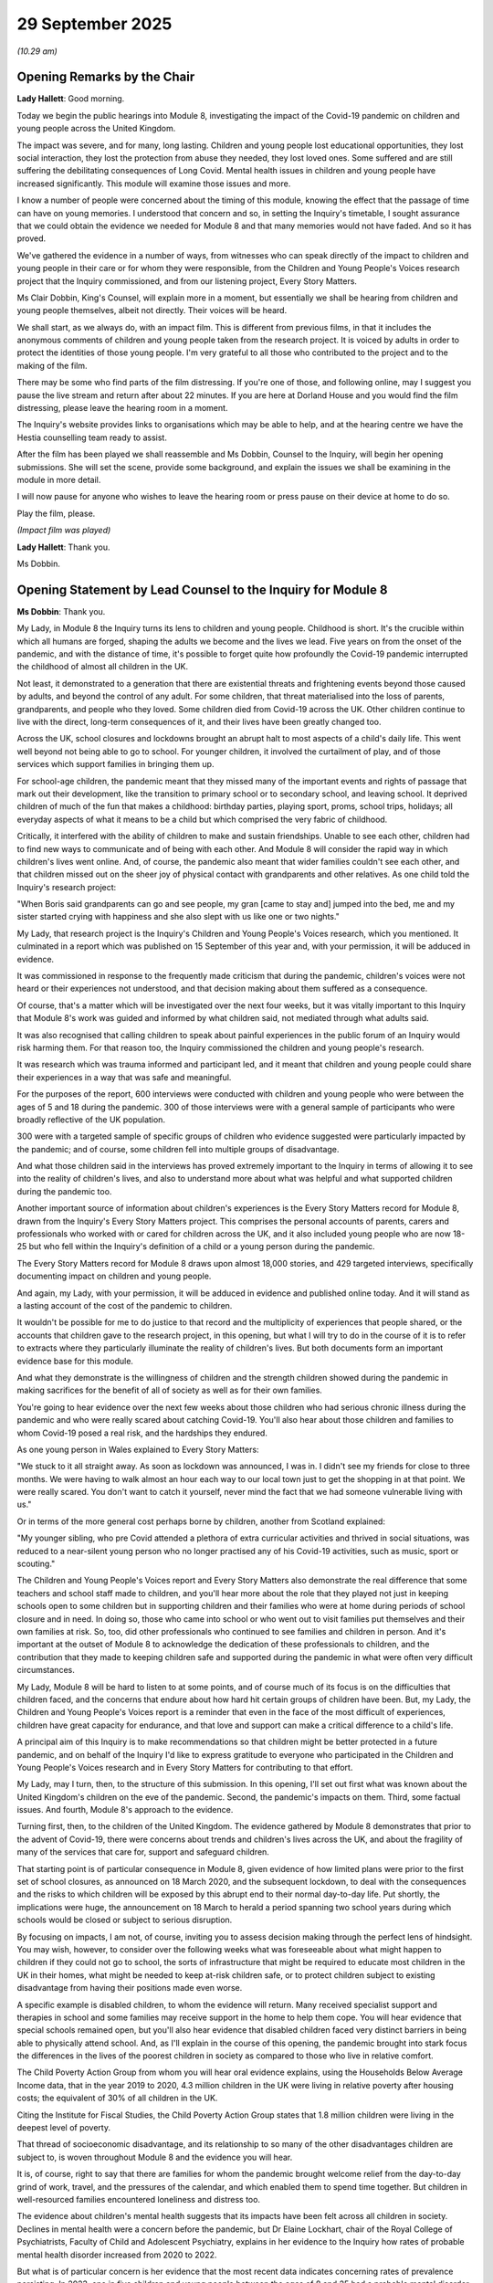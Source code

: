 29 September 2025
=================

*(10.29 am)*

Opening Remarks by the Chair
----------------------------

**Lady Hallett**: Good morning.

Today we begin the public hearings into Module 8, investigating the impact of the Covid-19 pandemic on children and young people across the United Kingdom.

The impact was severe, and for many, long lasting. Children and young people lost educational opportunities, they lost social interaction, they lost the protection from abuse they needed, they lost loved ones. Some suffered and are still suffering the debilitating consequences of Long Covid. Mental health issues in children and young people have increased significantly. This module will examine those issues and more.

I know a number of people were concerned about the timing of this module, knowing the effect that the passage of time can have on young memories. I understood that concern and so, in setting the Inquiry's timetable, I sought assurance that we could obtain the evidence we needed for Module 8 and that many memories would not have faded. And so it has proved.

We've gathered the evidence in a number of ways, from witnesses who can speak directly of the impact to children and young people in their care or for whom they were responsible, from the Children and Young People's Voices research project that the Inquiry commissioned, and from our listening project, Every Story Matters.

Ms Clair Dobbin, King's Counsel, will explain more in a moment, but essentially we shall be hearing from children and young people themselves, albeit not directly. Their voices will be heard.

We shall start, as we always do, with an impact film. This is different from previous films, in that it includes the anonymous comments of children and young people taken from the research project. It is voiced by adults in order to protect the identities of those young people. I'm very grateful to all those who contributed to the project and to the making of the film.

There may be some who find parts of the film distressing. If you're one of those, and following online, may I suggest you pause the live stream and return after about 22 minutes. If you are here at Dorland House and you would find the film distressing, please leave the hearing room in a moment.

The Inquiry's website provides links to organisations which may be able to help, and at the hearing centre we have the Hestia counselling team ready to assist.

After the film has been played we shall reassemble and Ms Dobbin, Counsel to the Inquiry, will begin her opening submissions. She will set the scene, provide some background, and explain the issues we shall be examining in the module in more detail.

I will now pause for anyone who wishes to leave the hearing room or press pause on their device at home to do so.

Play the film, please.

*(Impact film was played)*

**Lady Hallett**: Thank you.

Ms Dobbin.

Opening Statement by Lead Counsel to the Inquiry for Module 8
-------------------------------------------------------------

**Ms Dobbin**: Thank you.

My Lady, in Module 8 the Inquiry turns its lens to children and young people. Childhood is short. It's the crucible within which all humans are forged, shaping the adults we become and the lives we lead. Five years on from the onset of the pandemic, and with the distance of time, it's possible to forget quite how profoundly the Covid-19 pandemic interrupted the childhood of almost all children in the UK.

Not least, it demonstrated to a generation that there are existential threats and frightening events beyond those caused by adults, and beyond the control of any adult. For some children, that threat materialised into the loss of parents, grandparents, and people who they loved. Some children died from Covid-19 across the UK. Other children continue to live with the direct, long-term consequences of it, and their lives have been greatly changed too.

Across the UK, school closures and lockdowns brought an abrupt halt to most aspects of a child's daily life. This went well beyond not being able to go to school. For younger children, it involved the curtailment of play, and of those services which support families in bringing them up.

For school-age children, the pandemic meant that they missed many of the important events and rights of passage that mark out their development, like the transition to primary school or to secondary school, and leaving school. It deprived children of much of the fun that makes a childhood: birthday parties, playing sport, proms, school trips, holidays; all everyday aspects of what it means to be a child but which comprised the very fabric of childhood.

Critically, it interfered with the ability of children to make and sustain friendships. Unable to see each other, children had to find new ways to communicate and of being with each other. And Module 8 will consider the rapid way in which children's lives went online. And, of course, the pandemic also meant that wider families couldn't see each other, and that children missed out on the sheer joy of physical contact with grandparents and other relatives. As one child told the Inquiry's research project:

"When Boris said grandparents can go and see people, my gran [came to stay and] jumped into the bed, me and my sister started crying with happiness and she also slept with us like one or two nights."

My Lady, that research project is the Inquiry's Children and Young People's Voices research, which you mentioned. It culminated in a report which was published on 15 September of this year and, with your permission, it will be adduced in evidence.

It was commissioned in response to the frequently made criticism that during the pandemic, children's voices were not heard or their experiences not understood, and that decision making about them suffered as a consequence.

Of course, that's a matter which will be investigated over the next four weeks, but it was vitally important to this Inquiry that Module 8's work was guided and informed by what children said, not mediated through what adults said.

It was also recognised that calling children to speak about painful experiences in the public forum of an Inquiry would risk harming them. For that reason too, the Inquiry commissioned the children and young people's research.

It was research which was trauma informed and participant led, and it meant that children and young people could share their experiences in a way that was safe and meaningful.

For the purposes of the report, 600 interviews were conducted with children and young people who were between the ages of 5 and 18 during the pandemic. 300 of those interviews were with a general sample of participants who were broadly reflective of the UK population.

300 were with a targeted sample of specific groups of children who evidence suggested were particularly impacted by the pandemic; and of course, some children fell into multiple groups of disadvantage.

And what those children said in the interviews has proved extremely important to the Inquiry in terms of allowing it to see into the reality of children's lives, and also to understand more about what was helpful and what supported children during the pandemic too.

Another important source of information about children's experiences is the Every Story Matters record for Module 8, drawn from the Inquiry's Every Story Matters project. This comprises the personal accounts of parents, carers and professionals who worked with or cared for children across the UK, and it also included young people who are now 18-25 but who fell within the Inquiry's definition of a child or a young person during the pandemic.

The Every Story Matters record for Module 8 draws upon almost 18,000 stories, and 429 targeted interviews, specifically documenting impact on children and young people.

And again, my Lady, with your permission, it will be adduced in evidence and published online today. And it will stand as a lasting account of the cost of the pandemic to children.

It wouldn't be possible for me to do justice to that record and the multiplicity of experiences that people shared, or the accounts that children gave to the research project, in this opening, but what I will try to do in the course of it is to refer to extracts where they particularly illuminate the reality of children's lives. But both documents form an important evidence base for this module.

And what they demonstrate is the willingness of children and the strength children showed during the pandemic in making sacrifices for the benefit of all of society as well as for their own families.

You're going to hear evidence over the next few weeks about those children who had serious chronic illness during the pandemic and who were really scared about catching Covid-19. You'll also hear about those children and families to whom Covid-19 posed a real risk, and the hardships they endured.

As one young person in Wales explained to Every Story Matters:

"We stuck to it all straight away. As soon as lockdown was announced, I was in. I didn't see my friends for close to three months. We were having to walk almost an hour each way to our local town just to get the shopping in at that point. We were really scared. You don't want to catch it yourself, never mind the fact that we had someone vulnerable living with us."

Or in terms of the more general cost perhaps borne by children, another from Scotland explained:

"My younger sibling, who pre Covid attended a plethora of extra curricular activities and thrived in social situations, was reduced to a near-silent young person who no longer practised any of his Covid-19 activities, such as music, sport or scouting."

The Children and Young People's Voices report and Every Story Matters also demonstrate the real difference that some teachers and school staff made to children, and you'll hear more about the role that they played not just in keeping schools open to some children but in supporting children and their families who were at home during periods of school closure and in need. In doing so, those who came into school or who went out to visit families put themselves and their own families at risk. So, too, did other professionals who continued to see families and children in person. And it's important at the outset of Module 8 to acknowledge the dedication of these professionals to children, and the contribution that they made to keeping children safe and supported during the pandemic in what were often very difficult circumstances.

My Lady, Module 8 will be hard to listen to at some points, and of course much of its focus is on the difficulties that children faced, and the concerns that endure about how hard hit certain groups of children have been. But, my Lady, the Children and Young People's Voices report is a reminder that even in the face of the most difficult of experiences, children have great capacity for endurance, and that love and support can make a critical difference to a child's life.

A principal aim of this Inquiry is to make recommendations so that children might be better protected in a future pandemic, and on behalf of the Inquiry I'd like to express gratitude to everyone who participated in the Children and Young People's Voices research and in Every Story Matters for contributing to that effort.

My Lady, may I turn, then, to the structure of this submission. In this opening, I'll set out first what was known about the United Kingdom's children on the eve of the pandemic. Second, the pandemic's impacts on them. Third, some factual issues. And fourth, Module 8's approach to the evidence.

Turning first, then, to the children of the United Kingdom. The evidence gathered by Module 8 demonstrates that prior to the advent of Covid-19, there were concerns about trends and children's lives across the UK, and about the fragility of many of the services that care for, support and safeguard children.

That starting point is of particular consequence in Module 8, given evidence of how limited plans were prior to the first set of school closures, as announced on 18 March 2020, and the subsequent lockdown, to deal with the consequences and the risks to which children will be exposed by this abrupt end to their normal day-to-day life. Put shortly, the implications were huge, the announcement on 18 March to herald a period spanning two school years during which schools would be closed or subject to serious disruption.

By focusing on impacts, I am not, of course, inviting you to assess decision making through the perfect lens of hindsight. You may wish, however, to consider over the following weeks what was foreseeable about what might happen to children if they could not go to school, the sorts of infrastructure that might be required to educate most children in the UK in their homes, what might be needed to keep at-risk children safe, or to protect children subject to existing disadvantage from having their positions made even worse.

A specific example is disabled children, to whom the evidence will return. Many received specialist support and therapies in school and some families may receive support in the home to help them cope. You will hear evidence that special schools remained open, but you'll also hear evidence that disabled children faced very distinct barriers in being able to physically attend school. And, as I'll explain in the course of this opening, the pandemic brought into stark focus the differences in the lives of the poorest children in society as compared to those who live in relative comfort.

The Child Poverty Action Group from whom you will hear oral evidence explains, using the Households Below Average Income data, that in the year 2019 to 2020, 4.3 million children in the UK were living in relative poverty after housing costs; the equivalent of 30% of all children in the UK.

Citing the Institute for Fiscal Studies, the Child Poverty Action Group states that 1.8 million children were living in the deepest level of poverty.

That thread of socioeconomic disadvantage, and its relationship to so many of the other disadvantages children are subject to, is woven throughout Module 8 and the evidence you will hear.

It is, of course, right to say that there are families for whom the pandemic brought welcome relief from the day-to-day grind of work, travel, and the pressures of the calendar, and which enabled them to spend time together. But children in well-resourced families encountered loneliness and distress too.

The evidence about children's mental health suggests that its impacts have been felt across all children in society. Declines in mental health were a concern before the pandemic, but Dr Elaine Lockhart, chair of the Royal College of Psychiatrists, Faculty of Child and Adolescent Psychiatry, explains in her evidence to the Inquiry how rates of probable mental health disorder increased from 2020 to 2022.

But what is of particular concern is her evidence that the most recent data indicates concerning rates of prevalence persisting. In 2023, one in five children and young people between the ages of 8 and 25 had a probable mental disorder (including 20.3% of those aged 8 to 16), 23.3% of those 17-19 years of age, and 21.7% for 20-25-year olds.

And my Lady, we have that represented on a graph which is at INQ000588191.

Which, my Lady, I think gives some idea as to what has changed from 2017.

Thank you.

My Lady, in relation to that statistic, that almost one in four 17-19-year olds in 2023 had a probable mental health disorder, the expert to Module 8, Professor Newlove-Delgado, from whom you'll hear evidence, notes the age of this cohort during the pandemic, and that they are group that will have experienced major transitions and milestones during the period of restrictions.

Her evidence also points to how some very specific groups of children were particularly vulnerable to developing mental health conditions too. So, for example, she points to evidence that young carers experienced higher levels of psychological distress and lower levels of wellbeing during the pandemic compared to those who were not young carers.

In terms of those working with children, one contributor to Every Story Matters who worked in child and adolescent mental health, said:

"When I first worked in CAMHS, I had maybe a couple of young people on my caseload who were displaying risk, whether self-harming or suicidal. When I left in 2024, it was probably more than half my caseload who were either self-harming or suicidal."

The extent to which the pandemic caused or contributed to these declines in mental health will be explored in evidence. But it obviously raises the important question of whether there were children at particularly sensitive points in their development that rendered them more vulnerable to developing mental health conditions and whether that's something that should be taken into account in planning for any future pandemic or national emergency.

The Children and Young People's Voices research also makes clear just how important supportive relationships within the family were in terms of equipping children to cope and conversely, how hard it was for children to live in families where there was tensions and conflict. The Young Minds Charity, in its evidence to the Inquiry, makes the point that parents and carers are significant drivers of positive or negative mental health in young people, and they say that providing them with the skills to recognise and engage with the signs of mental health challenges in children is something which could be done to help equip families to deal better in any future national emergencies or pandemic.

My Lady, turning to younger children, play is of course an important part of their development and maintaining their wellbeing. In terms of the curtailment of play, children, like all members of society, were prohibited from leaving their homes, unless they had reasonable excuse, which included exercise.

The position of children wasn't distinguished. In its evidence to the Inquiry, Save the Children emphasises the equal importance of play and socialisation to a child's development as education. It notes that parks and playgrounds were policed and often closed.

One parent explained in Every Story Matters how the restrictions had a cumulative effect:

"My first son had just turned three and there was no nursery for him, no playgrounds to let him burn off energy, no walks longer than 30 minutes, no libraries, no play dates, no shopping, no trampoline park."

For some parents and children, the difficulties were more acute. A voluntary and community groups professional from England explained that the mothers they supported were usually confined to a hotel or a hostel room. Being able to go out to parks or come to our project, all of these things help with their health, but being in a confined space where some of the young people don't even have space to crawl or move about, I think this affected their walking because if they can get on the floor, that's when they can walk, so delayed walking or crawling, because they're sat in a chair or a cot for long periods.

Babies and young children were a source of particular concern during the pandemic because of their distinct vulnerability to deliberate harm within the home and of course, in the pandemic, this was in the context of reduced informal support, but also in the context of reduced health visiting capacity, certainly in parts of the United Kingdom, and the use of remote assessments by health visitors as well, which evidence suggests some were concerned might impede their safeguarding abilities.

And my Lady, you'll hear about a consensus of opinion that now exists that in a future pandemic, ways must be found to maintain health visiting. You'll also hear evidence about the registration of births being suspended in England and Scotland until it was realised that this was putting infants at risk.

The position of children under 5 and the particular implications of the pandemic for them and their development will be considered in further detail with the evidence of Professor Catherine Davies, the expert to Module 8.

My Lady, turning, then, to education. The defining universal consequence of the pandemic for school-aged children was the closure of schools to most of them. This is a principal and obvious focus of Module 8. School is the central structure, aside family, in most school-aged children's lives. It's not simply a place of education, critical though that might be to a child's life chances. It provides routine; it's where most children find their main friendship groups. It's where they developed important skills and receive support to help them develop.

For others, and I will return to this, it serves a far more basic function: it's a place of safety and where basic needs are met. The Children and Young People's Voices report exemplifies why it is so important to listen to children in this regard. You're going to hear evidence about the efforts that the governments of the UK and the devolved nations went to, to provide remote forms of education and devices to children who needed them. But it's children who provide a realistic assessment of what barriers they faced when it came to keeping up with schoolwork. These range from the very basic, like having somewhere to work. A child explains:

"Especially because we only had one table, like a good table, so it was very hard balancing who could have a table and who could go on to the floor and work."

Other children who did have access to devices were candid about what they were doing. One child explained:

"I was sitting there with no school playing Animal Crossing for, like, six months. I literally had no work for six months and no teacher ever called me. I just got to do what I wanted."

Or the child who explained:

"I was mostly playing video games, just like Roblox, just like 24/7. Because of the fact we didn't have much help during the online school, pretty much myself and a couple of friends, we would just play Roblox 24/7. I remember looking at my screen time and it was 17 hours. Like 17 hours daily, every single day. I think I ended up getting over that into 19 hours per day. I thought it was fine."

Or the child who said:

"People would answer the remote lesson call in bed. People would be in science third lesson and would literally have the camera off and would be posting on their Instagram stories or their Snapchat stories, literally them watching The Only Way Is Essex or something like that. Like, no one was doing anything. I think it's really hard to be motivated when you're at home."

Or the child who said:

"It was just all online and no one would ... have their cameras or mics on and it was just really weird, so weird. It was just not motivating, like what's the point? So I didn't do much there".

My Lady, of course that's not representative of every child's experience, but it is a compelling illustration of how hard it was for some children to stay engaged at home.

So in other words, it's the child's voice which demonstrates what the problems were beyond the provision of devices or children theoretically logging on to join a class, and it shows what really needs to be tackled if online forms of education are to be effective in any future pandemic.

For children subject to socioeconomic disadvantage, there was already a gap in their educational outcomes prior to the pandemic. This gap refers to the difference in attainment achieved by socioeconomically disadvantaged pupils and their peers.

In its evidence to the Inquiry, the Education Endowment Fund explains findings that it made in 2018. These included, importantly, that the disadvantage gap was not a problem found only in schools assessed by Ofsted as performing poorly. The gap was as large in schools rated outstanding as those rated inadequate. And although the attainment gap had reduced over the previous decade, the fund explained in 2018 it remained significant and, as a result of slow progress to close it, it would persist for decades.

My Lady, you're going to hear further evidence about this from both Ofsted and the Sutton Trust about this disadvantage gap but, by way of example, in 2018 to 2019, based upon Department for Education statistics, at the end of primary school, pupils who were eligible for free school meals accounted for 42% of pupils with low prior attainment. And if you follow this through to secondary school, prior to the pandemic, disadvantaged children were twice as likely to leave formal education without GCSEs in English and maths than their better-off classmates.

And if I may, in terms -- I touch briefly upon other children subject to existing disadvantage, again based upon Department for Education statistics. At the end of primary school, pupils with special educational needs and/or disabilities also accounted for 42% of all pupils with low prior attainment, and I use that term to encompass additional support needs in Scotland and additional learning needs in Wales.

My Lady, to provide you with an idea of the scale of special educational needs, at the outset of the pandemic, in England, there were 1.3 million children with such needs, 295,000 of whom had an education, health and care plan indicating a higher level of need. There were 216,000 children in Scotland with additional needs, 104,000 in Wales, and 79,000 in Northern Ireland.

My Lady, I should say that the expert to Module 8 has concerns about the statistics in Northern Ireland, but I think that nonetheless gives you an idea of scale.

And my Lady, I'll address you further about those children who were entitled to go to school, but for children with special educational needs who were at home, evidence suggests that they faced barriers to accessing remote education too.

My Lady, I turn then to children at risk and school as a place of safety.

In terms of the framework for safeguarding children, school are the constant eyes on children. It's teachers and other staff in schools who know the children who are hungry or dirty, or who show other signs of neglect or injury, or who know the parents who raise concerns or suspicions. To borrow from what the British Association of Social Workers says in its evidence: schools are the early warning system.

And you'll hear evidence about declines in the number of children who were referred to social services during periods of school closure.

As explained by Professor Driscoll, Professor of Children's Rights at King's College London:

"The pandemic forced the question of the role of schools in local safeguarding arrangements to the fore. Closure of schools starkly highlighted the importance of schools as the agency which knows children and families best, and the significance of school attendance as a protective factor."

School is not, of course, the entire picture, and there are other parts of the state which bear important responsibilities for children, because the reality is there are carers who can't cope or provide their children with inadequate care, or who actively pose a risk to them. The numbers of children who were cared for in 2020 speaks to this.

It's important to acknowledge that for those children who had been removed from their families, one hardship caused by the pandemic was the interference with their ability to see their relatives. A particular instance of this described in the Children and Young People's Voices report is powerful because of its understatement. A boy who was cared for by a local authority explains:

"They didn't really let [me and my brother] have contact that much. I think we did anyway. We did sort of just on the Xbox and stuff ... But I think during the end of the pandemic they started arranging, like, ten-minute phone calls and stuff ... I guess it helps, but we grew up together so I think we still need more than that."

Or the child who explains how the pandemic put her placement in foster care under pressure. She says:

"I think we were already heading that way but I think if we weren't stuck in the house together all of the time it ... might have ended differently if Covid wasn't a thing ... It was a long process [moving out] ... like, when I think about it, two months living with people where ... you're not like, they are your family but you're not family anymore is quite sad and traumatic ... I have, like, talked to social services about going to therapy not because I'm sad but because I feel like when you've been through so many traumatic things your brain locks them away and I'd really like to unlock those things."

A community worker from Scotland explained about an 11-year-old girl who she was involved with and cared for, that she'd been involved with her foster carer since she was 4. One of her foster carers had a respiratory problem and they asked the girl to leave, and the community worker goes on to explain:

"It was a very stable foster care placement that just totally disintegrated within couple of hours. So, her whole life changed from one day to the next because of these reactions by the adults around her. And it was heartbreaking."

In March 2020, across the United Kingdom, there were children on a Child Protection Plan in England or on the Child Protection Register in Wales, Scotland or Northern Ireland. These were the children identified as being at risk of significant harm. But in addition to that, there is a broader cohort of children in each part of the UK who meet the threshold of being children in need, and who are also provided or may be provided with statutory services.

My Lady, you'll hear evidence that, for example in England, domestic abuse was the most commonly identified concern after local authority assessment as to whether a child was in need, which you'll recall from Module 2 was anticipated to increase during lockdowns, based upon what was known about patterns, for example, during Christmas holidays.

The numbers of children in need must also be considered in the context of services which were struggling to meet their statutory objectives. For example, in August 2019, half of all local authority children's services in England were deemed by Ofsted to be neither inadequate or requiring improvement. There were problems in Northern Ireland too. For example, there was evidence of the high numbers of cases which hadn't been allocated to a social worker. And the Department of Health explains that, despite the funding that was provided to meet this concern, at the end of November 2024, the number of unallocated cases was more than double that there had been in 2019.

Whilst there are children who meet the statutory threshold for the provision of social care services, there was a much wider pool of children whose circumstances put them at risk. The vulnerable children and young people's programme, one of the Cabinet Office's priority programmes during the pandemic, prepared slides for a presentation on 17 April 2020 which referred to 1.9 million children, in the words of the slide, on a narrow measure, living in "high risk households".

That contrasts with the Children's Commissioner for England figures for 2019, which estimated that 2.3 million children were living with risk because of a vulnerable family background.

My Lady will ask more about these measurements and seek to clarify how vulnerability was being accessed, but it seems accepted on all hands that at the outset of the pandemic, there was a very large population of children in each part of the UK whose circumstances put them at risk but who were unknown to social care services, and who could become invisible in the context of school closures and lockdowns.

And, my Lady, the reality is that there were children who suffered grievous harm at the hands of their carers during the pandemic. The carers of those children bear responsibility for the violence and neglect inflicted on children and these children stand as the starkest examples of what adults are capable of doing to children behind closed doors. And these children are a salient reminder of the different ways in which children are vulnerable too, and of course we'll touch on that in the course of the evidence.

And it's important to say now that these cases are distressing to hear details of.

They include the death of Kaylea Titford, my Lady, just after her 16th birthday and whose parents were convicted of her manslaughter. Kaylea had spina bifida, used a wheelchair, and died in horrendous conditions. She was identified as a vulnerable child but she stopped attended school in March 2020 because she was shielding. She wasn't subject to a care and support plan. She was due to return to school in October 2020 but she died before that could happen.

Mr Justice Griffiths, sentencing her parents, described it as a horrifying case, a case of sustained neglect leading to the death of a completely dependent, bedridden, vulnerable, disabled child at the hands of her own parents.

Whilst Kaylea's death encapsulates the very worst of what can happen by a child going unseen or their conditions going unseen, or their needs unmet by their carers, there are important broader lessons to be considered about the nature of childhood vulnerability, about disability, and how children like Kaylea could be better protected in a future national emergency.

In her evidence to the Inquiry, Professor Driscoll explains that serious incident notifications to the Child Safeguarding Practice Review reached a peak in the year to 31 March 2021, the largest increase in the total number occurred between April and September 2020. Professor Driscoll notes that interpreting this data is complicated, and that the Department for Education position is that it's not possible to say whether this peak was linked to the pandemic, but in its annual report, the Child Safeguarding Practice Review panel found that the Covid-19 outbreak continued to present a situational risk for vulnerable children and families.

And on the question of the reduced -- the combined reduction in oversight, Professor Peter Green of the National Network of Designated Healthcare Leads, in his evidence to the Inquiry about safeguarding, points to the lack of external oversight by teachers, general practitioners, health visitors and social workers and refers to reports that sales of alcohol went up when hospitality venues shut down. He states it wasn't hard to predict harm to children on an exceptional scale.

For all children at risk of not having their needs met at home or risk of abuse, the critical issue was their lack of visibility. And it leads to one of the first thematic issues which arises in Module 8: the question of whether, in the context of increased risk, standards of care afforded to children diminished.

In Module 8 this will be examined in some of these following ways: by considering the relaxation of laws across the UK intended to confer protection on children; the processes by which these relaxations were introduced, for example including criticisms about lack of consultation, and that includes, in England, in relation to the Adoption and Children (Coronavirus) Regulations, which were held to be unlawful by reason of failure to consult the Children's Commissioner for England.

In Wales it encompasses the failure to conduct a child's rights assessment for the first set of school closures. In both Scotland and Wales it encompasses criticisms and concerns that rights assessments were not undertaken with sufficient rigour.

In Northern Ireland, it includes evidence that there were failures to consult the Children's Commissioner there on a myriad of issues.

And in terms of diminutions in standards for children, you'll be asked to consider changes that were made to the duties to provide for the requirements set out in the plans for children with heightened special educational needs or disabilities. So, for example, in England, education, health and care plans, whereby the duty went from an absolute one in England and Northern Ireland to one of reasonable endeavour to provide, or best endeavours in Northern Ireland, and it's understood that in Scotland these duties were suspended too, but that this didn't happen in Wales.

It also includes how changes were made to how social work was provided to children, enabling social workers to see children remotely, which the British Association of Social Workers describes as enabling parents and carers to curate what social workers see.

Equally, parents and carers could use Covid-19 as a pretext to prevent social workers entering the home. Professor Harry Ferguson carried out research on social work during the pandemic and he gives evidence that whilst social workers creatively improvised, coronavirus and social distancing imposed limits to child protection that no amount of innovative practice could overcome in all cases. This undoubtedly meant that some children were left exposed to risks of harm by their parents or other carers.

In some situations, especially during the first lockdown, the children and family were only seen virtually by social workers and never in person. This happened less frequently as the pandemic progressed.

My Lady, that touches upon the risks children faced within the home, but what about external risks? At a meeting with the Security Minister within the UK Government on 24 March 2020, the then police lead on child sexual abuse and exploitation and former Chief Constable, Mr Simon Bailey, referring to China and Italy, said that you can see there will be increases of all forms of abuse, and that he had seen in his own force areas an increase in the level of domestic abuse and an uptick in offenders online.

He explained that there were early signs that more people had viewed indecent imagery in the previous two to three days than had in the previous two to three months.

In its evidence to the Inquiry, the National Crime Agency makes the simple point that school closures and furlough caused more children and child sexual abuse offenders to be online. The increased time that children spent online was identified as a threat. The National Crime Agency attributes boredom, lack of physical peer-to-peer interaction and increases in unsupervised access to an increase in children's self-generated images being circulated.

Its conclusion, that is the NCA's conclusion, that the restrictions imposed because of Covid triggered both temporary and accelerated ongoing changes to child sexual abuse offending, for several interrelated factors which contributed to this trend. But it includes issues like a surge in online exposure to harmful content. So for example, lockdowns leading to increased screen time for children, exposing them to inappropriate and harmful online content, including exposure to violent pornography, a rise in peer-perpetrated sexual abuse and the erosion of protected environments.

And the Children's Commissioner in Northern Ireland gives a Northern Ireland-specific example of children being exploited and coerced to become involved in drug dealing and rioting in Northern Ireland, in 2021. But he points, in particular, to a huge amount of social media surrounding these riots, and he regards lockdown to have been a factor in this. He describes the pandemic as having "turbocharged" children's online lives and having ushered in a normality whereby children spend large amounts of time online, including babies and toddlers.

My Lady, that evidence about how the pandemic changed or accelerated the way children use this technology, coupled with what appears to have been a weak and ineffectual regulatory framework -- although Ofcom will be asked questions about this -- clearly poses questions as to what children were being exposed to.

My Lady, I've touched upon children who were invisible or hidden at home, but there were other children who were largely invisible, as well, for different reasons and you're going to hear evidence about this over the following few weeks, but they include children who were detained in the Children and Young People Secure Estate, a relatively small group of children, but the evidence about their treatment gives real cause for concern. It includes the length of time children were being locked up for and the extremely restrictive regimes applied to them.

There's also evidence about the regimes, or the conditions within which children detained in hospital were subject to, and children who arrived in the UK as unaccompanied migrants. These were all children at risk of suffering from more heightened forms of isolation and thematic questions arise as to whether decision makers took sufficient account of the very distinct characteristics of children, and gave anxious consideration to whether children needed to be treated in the same way as adults.

My Lady, I'm going to turn, if I may briefly, then, to the facts and the decision to close schools across the UK.

The decision to close schools in each part of the UK, as announced on 18 March, had ramifications which are difficult to overstate. At the least, it gave rise to an immediate need to provide education to almost every schoolchild in the UK in their own home. In England, evidence that the Department for Education didn't start planning for this closure of schools until after 16 March 2020 is a cause for alarm. Mr Jonathan Slater, the former Permanent Secretary to the Department for Education has provided evidence to the Inquiry that between January 2020 to 16 March 2020, the Department for Education's contingency plans were premised on the assumption that schools and other education settings would remain open and that according to him that was in keeping with the government's overall approach to pandemic preparedness at the time.

Sir Gavin Williamson's written evidence is to the same effect. He explains, in his words, that there was a discombobulating 24-hour sea change from keeping schools open, on 16 March, to discussions about closing schools on 17 March. He explains that his focus from February to mid-March was on keeping schools, colleges and other settings open. He did not ask Department for Education officials to prepare an assessment on the impact of school closures, because school closures had not been recommended and Number 10 officials had not commissioned this advice from the Department for Education either.

According to Mr Slater, it would clearly have been much better if the Department for Education had been invited to start developing contingency arrangements for closing education settings at an earlier stage in the pandemic, because no contingency plan had been prepared beforehand. Similarly, Sir Gavin Williamson suggests that a reason why the Department for Education did not plan for the closure of schools was that Downing Street had not asked it to.

In his statement, the former Prime Minister, Mr Boris Johnson, takes issue with Sir Gavin Williamson's characterisation of a 24-hour change in approach, and suggests that the Department for Education was aware of the possibility of closing schools. His evidence suggests, but it is a matter to be explored with him, that he thought that planning for school closures had been ongoing.

My Lady, this gives rise to the first of what appear to be some important differences in the evidence of these witnesses. You will hear evidence from Mr Johnson focused on these apparent disputed facts, and you will also hear evidence from Professor Sir Chris Whitty as well, as to his perspective on the advice that was given, as well, about the prospect of school closures.

Five years on, why does this matter? My Lady, it is my respectful submission that it is significant that there should be any dispute about whether planning for so seismic an event existed or any lack of understanding on the part of the Prime Minister as to the state of planning for school closures, given that it was he who ultimately made the decision to close schools to most children.

And perhaps alarming is the suggestion that it was not for the Department for Education to instigate its own planning for school closures, but to wait for it to be commissioned.

And again, I repeat, it's critical because of the implications of closing schools to most children absent a robust plan as to how the consequences and risks of that decision would start to be mitigated; but, of course, it's also important for the future and to potential recommendations about how scientific advice about school closures is provided and interpreted.

My Lady, that means that Module 8 will ask witnesses about the advice that was being provided by SAGE for from 4 February 2020 onwards about the role that mass school closures might play in limiting transmission, and why, from this point, advice appears not to have prompted the preparation of realistic, detailed plans as to how the consequences of possible mass school closures would be addressed, and that will be considered more in the detail of the hearings.

But a draft three-page note from the Department for Education of 15 March, which the Inquiry understands was finalised and provided it to the Cabinet Office, set out the stark headline implications of universal school closures in England which now needed to be confronted. They included that almost 9 million pupils could not be guaranteed to receive an education for the time their school closed, that remote learning would not work for all because schools' ability to provide it would be hugely variable and many children didn't have access to the relevant kit, and many didn't live in adequate home environments, that the most vulnerable children were much safer in school than out of school, that parents and siblings of children with special needs or disabilities would face a higher burden of care.

My Lady, I think we've reached a point, in fact we may have overrun, and if I have, I apologise --

**Lady Hallett**: No --

**Ms Dobbin**: -- but I think it might be time for a break.

**Lady Hallett**: Of course.

As those who haven't been involved in the Inquiry hearings before will understand, we take a 15-minute break every so often, for the sake of the stenographer primarily, but everybody else as well. So I shall return at midday.

*(11.45 am)*

*(A short break)*

*(12.00 pm)*

**Lady Hallett**: Ms Dobbin.

**Ms Dobbin**: Thank you.

My Lady, before the adjournment, we had reached 15 March. Module 8 will consider in further detail the events which took place between 16 and 18 March, leading to the announcement that schools would close in each part of the UK, including whether any of the other parts of the United Kingdom were any further advanced in their preparations. But indications are that they were not.

The Welsh Government acknowledges in its opening submissions that there was inadequate planning to close schools for most children in March 2020. The Scottish Ministers identify in their opening submissions that there was limited preparedness at all levels of the system and that contingency planning had not anticipated long-term school closures for most children and young people.

The evidence submitted on behalf of the Department for Education in Northern Ireland explains that because there was no agreed Executive Committee position prior to 18 March on whether or not schools should close, officials maintained the basic position that all schools should remain open unless advised to do otherwise.

And the department was not involved in the discussions and not aware of what discussions took place at a higher level prior to the announcement to shut all schools as made by the First and deputy First Ministers.

Although it is suggested by the Director-General of Education and Justice within the Scottish Government that preparations for closures were a key focus of joint discussions between officials in the sector from February onwards, advice to the Deputy First Minister of 17 March 2020 suggested that a communication had been issued to local authorities only the week before, asking that they consider their arrangements for maintaining protections and support for vulnerable children in the event of localised school closures.

The email chain expressed the view that it must be for local authorities to make arrangements that were most suited to their local circumstances.

My Lady, I turn then to a different subject: that of mitigating the impacts of school closures. As stated at the outset of this opening, there was, at the eve of the pandemic, good reason to be concerned about the precariousness of many children's lives, the level of disadvantage they faced, and the fragility of services to children across the UK. Two of the principal actions taken to mitigate the effect of school closures were the policy of allowing vulnerable children to attend school, and provision of remote forms of education to children in their homes.

In terms of the Vulnerable Children Policy, each part of the United Kingdom arrived at its own definition of a vulnerable child for the purposes of enabling them to attend school. Each part of the UK included those children who had a social worker, so in other words, those children at the highest index of risk, and they also provided for a discretion for schools and local authorities to deem a child as vulnerable as well, and they included other children too.

But, my Lady, witnesses raise concern about the approach that was taken. There is an obvious question of importance for the future as to how any government can get or persuade one section of carers or families to send their children to school when everyone else is being told of the grave risks of a disease or of the risks of overwhelming the health service.

Issues are raised about how some of the messaging was put, so for example, in an early iteration of guidance in England, the preamble stated:

"If children can stay safely at home, they should ..."

Or in Scotland:

"... but we need to keep the number of children taking up these places -- whether ... in schools -- or other settings -- to an absolute minimum. The priority must be for children of the most critical key workers and the most vulnerable children in our society."

These examples raise obvious questions as to what families will self-identify as incapable of keeping their children safe at home or identifying their own children as vulnerable.

Equally, the families who pose the most risk to children might be the least motivated to send their children to school. And how are schools and social workers to differentiate between families at genuine risk from a child getting Covid-19 and those for whom closures present an opportunistic way of avoiding school attendance?

Another criticism is that, at least in England, the guidance omitted children with special educational needs. There may be an issue as to the large number of children with such needs, but some witnesses question whether a more nuanced approach could have been taken.

In Wales, Scotland and Northern Ireland, the plans did not envisage that individual schools would remain open. Rather that hubs or clusters would operate. And there's a question as to whether this specific form of provision was less attractive.

But the point is this, my Lady: during the first set of school closures, children attended school in very low numbers indeed, and perhaps if I can have on screen INQ000588179. This a table prepared by Professor McCluskey, the education expert to Module 8, and my Lady, what it demonstrates is that children who physically attended school in England represented about 1.7% of the wider pupil population on average. The share of pupils attending school in Scotland and Wales during the first period of school closures was estimated to be about 1% of all pupils, and in Northern Ireland it was estimated to be 4.1 -- sorry, 0.4%.

And it quickly became apparent after 20 March 2020 that the proportions of vulnerable children who were attending school was very low indeed across the UK, and you'll hear evidence about what was done to try to address that. But given the centrality of school attendance for vulnerable children as a means of protecting them, it is, my Lady, important that you consider why, in the first set of school lockdowns, they attended in so few numbers, the extent to which this improved during the second set of national school closures and what can be learnt from this.

And of course, this evidence raises the stark question of what was happening to vulnerable children who were not attending school, and what was compensating for any increased risks to which they were exposed.

For those children with an education, health and care plan in England, guidance from 22 March 2020 advised that a risk assessment for each child and young person be carried out before they could attend. Criticism has been made of widespread variation and whether and how this policy was implemented and you'll hear evidence of families not being offered risk assessment at all.

But my Lady, in the first set of school closures, the reality is that most children stayed at home, regardless of background, regardless of risk, regardless of disadvantage, and the only education they were able to receive was that which was provided to them in their home.

I turn, then, to remote education. You're going to hear evidence about the sorts of education that was being provided. It might include children being set tasks to do, or for some children it might have involved live, online teaching or the provision of a recorded lesson. The Sutton Trust in its evidence suggest that in the initial stages of the pandemic in deprived areas, schools were more likely to set work with physical sheets or work books, and you'll hear about -- you'll hear evidence about provision in the state sector being very mixed, whereas private schools had a more -- had more mature systems and ability to pivot to the provision of live lessons.

There was no requirement in England to provide any form of remote education until 22 October 2020. And consistent with the evidence that the Department for Education hadn't planned for mass school closures prior to 18 March, prior focus on remote education was limited. This was confirmed by Mr Slater who says that prior to 18 March 2020, the government's focus was on keeping schools open and plans for remote education were not being developed at a systemic level.

The scale of the challenge involved in providing education to children in their homes was huge, not least because of the numbers of children who didn't have inadequate access to a device. A draft business case prepared for the Department for Education in June 2020 makes this clear. It estimated that there were 1.3 million children aged under 19 who lacked access to an appropriate device that they could use for their continued education or social care support.

In Wales, there was an existing online learning platform which had been launched as long ago as 2012, but it's acknowledged on behalf of the Welsh Government that although this gave Wales a head start in the provision of remote learning prior to 18 March, only outline work had been completed on the practical details of how remote learning would be provided.

My Lady, you'll hear evidence that there was existing and mature online platforms in Northern Ireland and Scotland too, but Module 8's expert will be asked in her evidence about the extent to which this existing provision actually translated into an advantage for children in those parts of the UK. But it seems clear that across the UK, children lacked access to devices.

And my Lady, as I've touched upon, the evidence from the Children and Young People's Voices research also speaks to those other barriers that children faced too. In its report, the National Foundation for Educational Research, which was published in July 2020 but which set out research on education that had been provided in April, and which covered all four nations of the UK, set out some stark findings about what was being provided by way of remote education.

It found that almost all pupils received some remote learning tasks, almost half of all children in exam years 11 and 13 were not provided with work, and my Lady, that's likely connected to the fact that exams had been cancelled. Just over half of children receiving remote education did not usually have online lessons, that is live lessons; getting work sheets or recorded video was more common. Most people spent less than three hours a day on remote learning.

That was consistent with Ofcom's report, Report from Revealing Reality, so Ofcom Children's Media Lives -- Life in Lockdown report dated August 2020. My Lady, this provided analysis of the findings from a Covid-19-specific wave of the longitudinal Children's Media Lives, and although -- and the report explains this -- it was a relatively small sample, but the participants had been chosen to reflect a broad cross-section of children across the UK in terms of age, location, ethnicity, social circumstances and access to technology.

And in its summary of key findings, Ofcom concluded that children learning remotely were not doing as much schoolwork as they would in regular time and that this meant most children were lacking structure and routine and were instead spending a large amount of time online, and alone in their rooms, although some developed a more structured routine.

Ofcom states:

"TikTok was hugely popular, rivalling other media activities. Most were using the TikTok app for several hours each day and reported that it was a good way to 'kill time'. This study found that most of the children in the sample, not in school, were completing around one or 2 hours of schoolwork a day."

And my Lady, you'll hear evidence either commissioned by the Department for Education or that it was aware of, and that includes, for example, Ofsted's report published in July 2020, which were also consistent about the variability of education that children were receiving whilst schools were closed.

My Lady, you'll hear evidence from the Department for Education in England about how the provision of remote education improved, particularly during the second set of school closures and as I've said, about the greater numbers of vulnerable children who attended. But my Lady, you'll wish to test and ask questions in relation to the proportion of vulnerable children who continued not to attend school.

My Lady, I'm going to touch very briefly on some of the facts in relation to January 2021. The short point is that it was clear, both during the first set of school closures and after, that they had been seriously detrimental to children. And from September 2020 onwards, across the UK, each nation strove to keep schools open and despite rising rates of transmission, but of course by 4 January 2021, that policy had failed because, once again, schools had to close to most children.

The reasons why, and specifically the epidemiological rationale for these closures is all the more important, given Sir Gavin Williamson's evidence to the Inquiry. In summary, he states that the decision to close schools in January 2021 was not required, and that, in his words, it was a panicked decision made without having children's interests front and centre.

My Lady, Mr Johnson rejects that characterisation of the decision, and both will be asked questions about what appears again to be a significant difference in their evidence.

Sir Gavin Williamson suggests in his evidence that he considered plans for mass testing in schools to be adequate, to meet the challenges that the Alpha, or Kent, variant posed, but that's an issue which requires scrutiny, particularly, for example in light of evidence that -- revealed by a paper of 15 December 2020, that there would be a need to identify, train and mobilise 49,000 people by 4 January 2021 in order to implement testing, and it was suggested that this would require the deployment of military personnel across the country.

So, my Lady, those issues and where the plans for testing actually stood will be considered, and you'll also hear a bit about the position that had been reached, as well, in each of the other parts of the United Kingdom also in that regard.

But as you know from Module 2, in England, many primary schools both opened and closed on 4 January, and the issue, putting to one side Sir Gavin Williamson's view that this was a decision that this was a mistake, is the apparent chaos of the situation in the days leading up to that, despite the experience of March 2020. And you'll hear evidence from the senior education leader Sir Jon Coles, about this. He reflects in his written evidence to the Inquiry that:

"The events prior to the second closure period were worse. In the space of a week immediately before the Christmas break -- when leaders (particularly in London) were already managing local concerns resulting from rising infection rates -- the government announced that schools could designate 18 December ... as an additional INSET day, that all secondary schools would be expected to arrange for mass asymptomatic testing of staff and students at the start of term, and that secondary schools should have a staggered start to term ..."

And he goes on to say that it was initially unclear that the secondary staggered start was an instruction rather than a permissive piece of guidance, and he gives evidence that he sent a message expressing his serious concern about the lack of coordination and clarity in government messaging.

So again, my Lady, in January 2021, the ordinary day-to-day life of most children came to an end and for a considerable period of time.

My Lady, this opening has been an attempt to synthesise just some of the issues of fact and the thematic issues about which you will hear evidence. Time doesn't permit me to presage them all, but to return overall to the impacts that the pandemic has had for children, the evidence suggests that these are interlinked to pre-existing problems than to specific aspects of the pandemic and to each other, as well.

In terms of the longer-term impact of the pandemic on educational outcomes, you will hear expert evidence about the gaps which have closed since the pandemic, and those which endure. In this regard, the Education Endowment Foundation points to findings in October 2024 that the disadvantage attainment gap remains wider than pre-pandemic, that longer-term challenges from the pandemic persist. The longer-term fallout of the pandemic is evident in challenges reported by schools. The most common challenges reported were absences, difficulties obtaining external support for pupils, and increased staff workload relating to pupil behaviour and wellbeing.

The Education Endowment Fund concludes that whilst there had been several years of progress in closing the attainment gap up to 2017, the gap between disadvantaged pupils and their peers is significantly wider than it was before the pandemic.

My Lady, one of the gravest impacts that you're going to hear evidence about is the extent to which rates of absence from school have deteriorated since the pandemic. Ofsted describes it as having had long-term impacts on attendance which are stubborn and persistent. The picture in England is, in its words, "stark and alarming". The headline figures reveal why: persistent and severe absentees in state secondary schools have risen from 13.7% in 2018 to 25.6% in 2023 to 2024.

A separate and very worrying trend is the number of children who have been taken out of school entirely, ostensibly to be home educated. But you'll hear evidence about who some of these children are and why it's such a cause for alarm.

In Wales, the Chief Inspector of Education and Training has provided evidence that secondary school pupils are missing on average nearly 11 days of education more per year than before the pandemic. Year 11 children have the lowest attendance: in 2023 and 2024 missing nearly one out of six days in their schooling.

And of course, my Lady, you'll notice again that these are children who were transitioning to secondary school during the pandemic.

There's also a significant gap at secondary school between children eligible for free school meals and those who aren't. On average, secondary school students eligible for free school meals in Wales are losing one day a week of their education.

And the position is also true in Wales that children electively home educated is becoming significantly higher. It's more than doubled from 2019 to 2022.

In Scotland in the year 2023 to 2024, school attendance was at a ten-year low. The rate of persistent absence was 31.4% of all pupils, as compared to a pre-Covid level of around 20%.

And the picture is similar in Northern Ireland. The number of pupils with an absent rate of 10% or more increased by 123% from 2017/18 to 2023/24, and it's reported that 4.9 million school days were missed, 2023/24.

And in its evidence to the Inquiry, Barnardo's highlights that youth unemployment reached 642,000 in December 2024. The number and the increase in the number of young people not working because of their mental health has been rising since the pandemic, according to Barnardo's.

And this is evidence echoed by the Youth Futures Foundation. They state that analysis of data up to January to March 2025 shows that 12.5% of those aged 16-24 in the United Kingdom are not in education, employment, or training, and that this has risen since the pandemic.

And again, my Lady, you may wish to reflect on the ages that these young people, too, would have been during the pandemic.

In 2025, nearly half of all young people who are not in education, employment or training, reported having a disability. The Youth Futures Foundation thinks that the pandemic has compounded the problem because the proportion of young people with a disability citing mental health as their main health problem has risen to 67.9%.

My Lady, I was going to move on, if I may, then, to Module 8's approach.

So before I finish this submission and pass the baton on to Core Participants, it's important that I explain the approach which Module 8 has taken to the evidence and to clarify an important preliminary point.

Of course much of the focus in this module will be on the harms caused to children by the steps taken to limit transmission of Covid-19. That focus does not imply, on the part of the Inquiry, any conclusion that the decisions to close schools or to lock down were wrong or not justifiable, having regard to what was known or indeed not known at the time.

The broad statement which emerged during the pandemic, and the concerns which informed it, that schools should be the last to close and the first to open during a pandemic appears now to be accepted by many as the right approach. But that approach might have to yield in the face of a virus more transmissible than Covid-19, or with a higher mortality rate than Covid-19, or which is more lethal to younger people.

It's acknowledged by the Inquiry that the fact that Covid-19 did not pose a risk of death or of very severe illness to most children should not be a cause for complacency. It appears that these are questions that will be put to Professor Chris Whitty, but no scientist can say that a future pandemic is unlikely to pose a greater risk to children's lives than did Covid-19.

It need only be contemplated for a moment what it would have been like had Covid-19 posed the same risk to children as it did to older people, or indeed if it had killed more younger parents, to see why it's important that Module 8 avoids simplistic approaches.

Module 8 will call evidence from witnesses about how schools might be made more resilient to future pandemics. This has sometimes been described in this module as the "safer schools" point. My Lady, you're aware from previous modules that it's open to significant question whether rigorous use of ventilation, air-cleaning technology and other infection prevention and control measures can make an environment safe against a virus, dependent, amongst other factors, on its mode of transmission. There are features about schools that make them distinct in relation to infection control measures, having regard, for example, to the way that children in secondary schools move around for classes, to the age and condition of parts of the school estate, to the ways in which young children behave in school.

Infection prevention and control measures in schools will be explained with witnesses, but it seems unlikely that any witness will be able to evaluate the extent to which such measures could afford protection against a future unknown disease.

So Module 8 will therefore seek to investigate in all directions, recognising that school closures and lockdowns, whilst enormously damaging, might nonetheless be needed in the future, and that therefore it's critical to assess the sorts of actions which are effective in mitigating the impacts of school closures and lockdowns, and that whilst ventilations and other infection prevention and control measures might be of assistance in a future pandemic, it can't be said that they would obviate the need for future school closures.

My Lady, the Core Participants before you include organisations which represent children who have Long Covid, children who are clinically vulnerable, or who have family members who are, and also those who represent disabled children.

The children in these groups faced very specific hardships because of the pandemic. For these children, the risks and consequences of them catching Covid-19 were and still are life changing, either for them directly or for their families.

In respect of clinically vulnerable children or those with a clinically vulnerable family member, the Children and Young People's Voices report conveys very clearly the anxiety and distress experienced by children because they were worried about getting Covid-19 or worried and frightened about passing it on to people in their families and about losing their parents. Their fear is hardly surprising, given the sheer number of people who were dying from Covid-19.

This is captured in the Every Story Matters report in an account from a therapist who stated:

"That was a big thing actually, a lot of people blaming themselves for Covid deaths in the family. There was a lot of talk and a lot of things on the news about children spreading it and not protecting our elderly. You'd get kids with all this guilt and shame because grandma died and [they're] blaming themselves and that was really common."

One child recounted in the Children and Young People's Voices report that her little brother had complications from chemotherapy. She explained:

"It was quite hard and it was quite sad because obviously he was so young ... We would just be upstairs while he would be downstairs and he will just be screaming because he hates injections, so it was quite hard; it's not that we could go on walks and not hear that, so we would have to hear it."

My Lady, that's a reminder that beyond definitions of clinical vulnerability will sit experiences of parents and children dealing with the fears and sadness of chronic and serious illness, but in the heightened, uncertain and frightening context of a pandemic.

And as regards children with Long Covid, you'll hear evidence, for example, of what it was like to experience the denial of or the reluctance to accept its existence.

In relation to both of these groups of children, many of the issues which Module 8 will investigate will also encompass issues which are just of as much importance to them as other children. For example, digital inequalities, the provision of remote forms of education, and the quality of that provision.

In relation to disabled children, I've sought to highlight throughout this submission how the pandemic compounded the disadvantages they already faced in many different ways, but, my Lady, I won't say more about this because you'll hear important and illuminating evidence from Ms Toman on behalf of the Disabled People's Organisations about this.

My Lady, it's the intention of Module 8 over the next four weeks to explore how some of the most significant decisions which affected children were made, the challenges in implementing those decisions, and the impacts of those decisions. This is all with an eye, of course, to the making of recommendations, to help ensure that children are better protected in any future pandemic or national emergency.

Almost 300 statements have been disclosed to Core Participants on Module 8. Module 8 is extremely grateful for the obvious care, attention, and work that went into providing these very detailed statements. These form a valuable and comprehensive evidence base.

From these witnesses, 49 individuals will be called to give oral evidence. These witnesses have been carefully selected based upon your general approach to hearings in this Inquiry. A number have been called because there are issues of fact which need to be put to them for reasons of accountability or because they personally might be subject to criticism, and it's important to allow them the opportunity to develop their written evidence.

Other witnesses have been asked to give evidence in order to assist understanding about their firsthand experiences of working with children and young people during the pandemic.

The Inquiry obtained more than 30 statements from schools across the UK. In the course of the hearings, evidence will be given by a school leader from a school in Wales, Scotland, and Northern Ireland, and from three multi-academy trusts in England. Their evidence is not intended to be representative of schools across the United Kingdom, but rather, to serve as examples of individual experiences of what their schools or the schools in their trust faced during the pandemic, and what those schools did to support children.

The Inquiry issued surveys to all local authorities in England, Wales and Scotland, to better understand the impact that Covid-19 had on local authority responsibilities for children. The Local Government Association provided an extremely detailed and helpful report to the Inquiry which synthesised the responses to the survey. Based upon that, a smaller number of local authorities were selected to provide detailed evidence in the form of witness statements. Arising out of those statements, two directors of children's services at a local authority in England and Wales have been asked to provide oral evidence. They are from Powys County Council and Kent County Council.

But again it's important to reiterate that their evidence is not intended to be representative of all local authorities. These witnesses were asked to give evidence because of specific issues that arose in their areas. A witness from the Convention of Scottish Local Authorities will give evidence about the impact of the pandemic on children's services in Scotland, but because local authorities don't have the same role in Northern Ireland, as their counterparts in the rest of the UK, there isn't an equivalent Northern Ireland witness.

The point has been made a number of times in Module 8 but it bears repeating, my Lady, that the written evidence and contemporaneous documentary evidence is just as important as the oral evidence.

It was said by me at a preliminary hearing that Module 8 would not seek to replicate evidence across each of the devolved administrations. It's not the purpose of Module 8 to set out a chronological narrative about decision making across the United Kingdom. Nor is that necessary. The principal policies which affected children across the UK -- school closures, cancellation of exams, lockdowns, and the main government actions to mitigate the effect of these decisions -- were largely the same throughout the United Kingdom.

There are some differences, but they do not appear to Module 8 to be so significant so as to warrant exactly the same evidence being called across the UK.

There are some exceptions that are more substantial, for example the differing approaches that were taken to the rule of six across the UK, and that difference will be considered. But differences of this nature are the exception rather than the rule.

In addition, you will hear evidence from some UK-wide organisations who will give evidence about impacts across the UK. It's accepted that there are regional disparities across the UK, for example having regard to educational attainment, but that appears to be the position in each part of the UK. In other words, the broad picture of the impacts of the pandemic and which children were disadvantaged appears consistent across each part of the UK.

In addition, my Lady, you heard evidence about the decision to close schools in Modules 2, 2A, B and C, from witnesses including Mr John Swinney, Mr Mark Drakeford, Ms Eluned Morgan, Mr Vaughan Gething, Lord Weir, and also from Baroness Foster, and Ms O'Neill, who was the then deputy First Minister in Northern Ireland about how decisions to close schools were made.

You will hear evidence from some devolved administration witnesses again, and it may be that their evidence overlaps with evidence that they gave in Module 2, but Module 8 is going to endeavour not to repeat questions that have already been asked, and my Lady, it's obviously important that no one loses sight of the fact that this is the eighth module of a single inquiry which has already heard a vast amount of evidence, some of which is important to Module 8.

But conversely in Module 2, you didn't hear evidence from important witnesses like Sir Gavin Williamson or Ms Vicky Ford, the former Parliamentary Under-Secretary of State in the Department for Education who had responsibility for children's social care.

And, my Lady, the witness timetable has been structured so that witnesses are grouped together by topic or theme where it's been possible, and with your permission, the Inquiry will ensure that on any given day, other statements relevant to the issue or statements from the -- relevant to the issue or statements from the devolved administrations touching on the same issues are published.

My Lady, evidence of the ongoing impacts of the pandemic on children show how consequential it has been for children and that it's had a long reach. These consequences reveal much to future decision makers about how critical it is to understand children's lives, and the potential for decisions that are disruptive of childhood to have powerful aftershocks.

The pandemic may also reveal deeper truths about how we as a society treat children, and what we expose them to.

On behalf of all of those who are contributed to Module 8, including Core Participants, I hope that we may, in a way that is collegiate and respectful, assist you in throwing light on that.

My Lady, that's the conclusion of the opening submission. I think it's important, though, that I say that we are all only in this room and this opening can only be given and the witnesses called because of a huge amount of work and industry that has been done by junior counsel, the solicitor's team, and the paralegal team as well. And it's important that I make that clear, and of course, it goes without saying that there will be people that sit behind all of the Core Participants too, who have contributed to that effort.

**Lady Hallett**: Thank you very much indeed, Ms Dobbin.

Looking at the time, Mr Broach, you could go now if you wanted to, or I know you were expecting to go this afternoon. It's up to you.

**Mr Broach**: I'm in your hands, my Lady. I'm ready if it would assist or we can take the adjournment.

**Lady Hallett**: Go now.

**Mr Broach**: Very good, my Lady.

**Lady Hallett**: Thank you.

Submissions on Behalf of Children's Rights Organisations by Mr Broach KC
------------------------------------------------------------------------

**Mr Broach**: My Lady, I appear for the Children's Rights Organisations, or CROs, with Ms Twite and Ms Jichi of counsel and as your Ladyship knows, the CROs are five leading organisations working in the field of children's rights: Save the Children UK, Just for Kids Law, the Children's Rights Alliance for England, the Centre for Young Lives and the Child Poverty Action Group. The CROs are committed to championing children's rights in addressing inequalities and structural discrimination as well as working directly with children and young people.

My Lady, with the formal opening of this module the Inquiry reaches what in our submission is one of the most significant and frequently the most overlooked aspects of the Covid-19 pandemic: the impact of Covid and the governmental response to it on children and young people, and at the outset, the CROs wish to recognise and acknowledge the devastating impact the pandemic has had on children and young people and their families, including those who lost their lives, who lost people they loved, those now suffering from Long Covid and those whose childhoods and adolescence were harmed in a way which has either not yet been realised or remedied.

My Lady, all the CROs have filed witness statements seeking to assist the Inquiry with their evidence as to the experiences of children during the pandemic. A core theme of that evidence is the need to take a holistic view of the impact of the pandemic on children and the full range of their rights, extending beyond the most obvious issues such as school closures.

All the CRO witnesses emphasise how devastating the pandemic and the government reaction to it was, for a wide range of children and young people, and how important it is that lessons are learned so that the best interests and rights of children are incorporated into the day-to-day functioning of government, ensuring that the response to the next civil emergency can seamlessly prioritise the rights and interests of children rather than treating them as an afterthought at best.

The CROs remain grateful for the grant of Core Participant status in this key module for children. We welcome the range of other Core Participants who have interest and expertise in children's rights, noting in particular the expertise of our fellow NGOs Article 39 and CORAM.

We are grateful for the open and inclusive approach taken by the full Module 8 team in working with Core Participants, including in relation to both the preliminary hearings for this module.

My Lady, we filed some written submissions for today, and those can be summarised in three headline points. First of all, we say that the rights and interests of children and young people were routinely overlooked or deprioritised throughout the pandemic, and, indeed, were actively undermined at times when statutory entitlements were taken away or diluted.

Our second point is that this lack of focus on the rights and interests of children was systemic. It wasn't an unfortunate oversight; it resulted from a failure to embed the rights and interests of children in the centre of the machinery of government.

Third, we would emphasise that the impact of the pandemic on children and young people was not uniform, in part due to the reduction in public funding over many years in both children's education, health and social services, leading to certain groups suffering significantly more than children generally, a matter acknowledged, and in a way we welcomed, by Counsel to the Inquiry in opening. Babies and infants, children and young people from black and racialised communities, looked-after children and those with special educational needs and disabilities, children living in poverty, including those from the lowest income families, children in the criminal justice system and children detained in prison or psychiatric care, the full gamut of the experiences of those groups of children we say needs to be carefully considered in this module.

In particular, we submit that the key evidence the Inquiry needs is not whether children were routinely overlooked throughout the Covid-19 pandemic. We submit that's overwhelmingly clear on the evidence that your Ladyship has already received. What the Inquiry needs to understand, in our submission, is why this happened, and what needs to be put in place now to ensure that the rights and interests of children are at the centre of the response to the next civil emergency.

The written evidence before the Inquiry for this module puts beyond doubt that many children suffered significant and long-term harm during the pandemic, and we submit that much of this harm was unnecessary, and we invite the Inquiry to take stock of the fact that it's clear, we say beyond doubt, that many children suffered unnecessary harm from the governmental response to this civil emergency, and we reiterate that the central focus should therefore be on understanding how this could have happened and what can be done differently next time.

Our theme that that harm resulted directly from the structural deprioritisation of children and their rights by the UK Government over many years leading up to 2020 is something that we will reiterate in our closing submissions, and we will refer the Inquiry to the extensive evidence of swingeing cuts to children's services and youth services in the years leading up to the pandemic and the very significant negative impact these had on the wellbeing of children and young people, the theme of fragility of services to which Counsel to the Inquiry referred in opening, and we agree with the submission from Counsel to the Inquiry that the impact of the pandemic was interlinked with pre-existing problems.

We say the pandemic applied rocket fuel to the structural disadvantages that children faced in a context where key decisions were taken without any or any sufficient regard to what the impact on them would be.

In that regard, we adopt the evidence of Helen MacNamara, the Deputy Cabinet Secretary during the pandemic, who, during evidence for Module 2, described her concern about the invisibility of children in pandemic decision making. The Inquiry has evidence for this module of multiple failures to consult even the relevant children's commissioner adequately or at all when key decisions were taken.

We welcome the approach that the Inquiry is clearly taking that children will not be treated as a homogeneous group in this module. The Voices report demonstrates the experiences of the pandemic and the government response to it varied widely among children, and we say the pandemic both exacerbated pre-existing inequalities and structural discrimination, such as widening the attainment gap between children living in poverty and their peers, and impacted vulnerable children the hardest, and it's essential that the module prioritises the experience of those who were hardest hit.

We picked out, for example, disadvantaged children whose physical and mental health suffered most from lack of clarity as to lockdown messaging, as they did not have the private outdoor space that their more affluent peers might have benefited from.

In our submission, both the disproportionality of the lockdown rules on children and the lack of clarity as to their application lead to far greater harms than were necessary. It appears to the CROs from the written evidence for this module that the detriment to children which would inevitably accrue from interventions such as the rule of six was simply not considered adequately or at all by relevant decision makers at the time.

And equally, decisions about what services to close or open often prioritised adults or the economy over children's wellbeing, with playgrounds closed in some areas while pubs were open.

We ask the Inquiry to ensure that this module adopts a children's rights framework and takes a holistic view of childhood which goes well beyond the most obvious and important impacts, such as school closures and exam chaos, and we support what our colleagues from Article 39 say in this regard: that each of the issues should be considered through the lens of the UK's UNCRC obligations.

And we do urge the Inquiry to continue to maintain a focus on rights that are particularly important to children and young people themselves, such as the right to play. We reiterate that play is as important to children as education and, although obviously important, whether schools were open or closed was not the sole determining factor, or even necessarily the most important factor, in relation to outcomes for children during the pandemic. Many of the most vulnerable children were not in school or able to access school at the start of the pandemic.

But we agree with Counsel to the Inquiry that schools can be places of safety and places where basic needs are met, and we say the implications of this were not properly thought through by decision makers.

We would emphasise issues outside the school context, including the brutal conditions for children in prison during the pandemic, the treatment of children in police custody, increased criminalisation of children during lockdown, particularly those from black and other racialised groups and/or living in economically disadvantaged communities, and the impact on children and young people who had other contacts with the police during the pandemic.

We remain keen to ensure that issues of poverty and inequality are addressed and interwoven across the list of issues for the module. As Counsel to the Inquiry highlighted, a thread of socioeconomic disadvantage runs through the impact of the pandemic.

The poverty experienced by many children meant that they and their families were less resilient to the economic shock bought by the crisis, as well as less able to mitigate some of the impacts, and maintaining poverty such as the two-child limit and the overall benefit cap, which decouple need from the level of support in a way which the CRO say is unjustified at all times, became even less justifiable in a pandemic, as families rarely had the opportunity to increase their earnings from work and were less in control of their overall income.

My Lady, in writing, the CROs have set out our preliminary position on the key recommendations needed, including the focus on ensuring children's rights impact assessments are completed and published before all relevant decisions are taken, the incorporation of children's rights in the UN Convention on the Rights of the Child into domestic law across the UK as mandatory obligations not just matters to which decision makers must have regard, and the setting of clear child poverty reduction targets as part of a cross-government child poverty strategy, which the CROs understand is forthcoming and provides an opportunity for the government to start to make lives better for children now.

These legislative changes need to be accompanied by investment of resources that children and young people desperately need to ensure the negative impacts of the pandemic are properly ameliorated.

And we further ask the Inquiry to recommend that the UK Government acknowledges the sacrifices made by children and apologise to the children for the mistakes the government made and the negative impacts on them.

My Lady, the CROs look forward to continuing to assist your Ladyship and the Module 8 team to ensure that the module is as effective as possible in achieving our common purpose. I'm grateful for the opportunity to address you this morning.

**Lady Hallett**: Thank you very much indeed, Mr Broach. Very well, we shall break now and I shall return at 1.50.

*(12.51 pm)*

*(The Short Adjournment)*

*(1.50 pm)*

**Lady Hallett**: Right. Mr Twomey.

Submissions on Behalf of Article 39 by Mr Twomey KC
---------------------------------------------------

**Mr Twomey**: My Lady, on behalf of Article 39, together with Mary-Rachel McCabe, the focus of submissions and any questions will be on the most vulnerable children and young people in society, those in care, relying on the state for parenting and protection, and those living in state and privately-run institutions.

Children in detention, whether through the mental health or criminal justice systems, or in state care, are not one homogeneous group but there are factors they routinely share: abuse or threat of abuse from carers, separation from parents and other family, including siblings, the uncertainty and instability of being parented by a local authority, with ever-changing homes, carers, and professionals, often sent far from home, challenges to identity and self-worth.

For children in prison, a disproportionately high number of them were looked after prior to incarceration, their vulnerability is all too obvious.

As Counsel to the Inquiry highlighted, prior to the pandemic, nearly a third of UK children were living in relative poverty, a quarter were in absolute poverty, and half of local authority children's services in England were judged by Ofsted to be less than good. The picture for a typical child in need was pretty bleak.

That was the reality for the especially vulnerable children whom Article 39 serves. It's all the more important, therefore, that these children should be regard, as the Scottish Children's Commissioner says, as rights holders rather than passive objects of education, care or charity.

As the pandemic hit, the UN Committee on the Rights of the Child called on governments to protect children whose vulnerability would be further increased, including children deprived of their liberty or confined, and children living in institutions.

We submit that the government's core error in response to the pandemic was failing to consider the impact of policies on children, failing to listen to, consult, or act upon, the advice of professionals working with children, or to hear from children themselves on the impact of policy decisions. The Scottish Children's Commissioner quotes one of their young advisers in July 2020:

[As read] "Life changing decisions being made during coronavirus have felt like playing a game. Every time it should be our turn, someone skips over us and we end up being left behind and forgotten."

Article 39 continues to regret that this Inquiry will not hear directly from children but respectfully suggests that this highlights the imperative to consider carefully evidence from the children's commissioners and other children's rights organisations.

The introduction of the Adoption and Children (Coronavirus) (Amendment) Regulations in April 2020 is a good example of government failings. We have a carefully crafted statutory scheme for children in care and, importantly for those first coming into care, often frightened, always extremely vulnerable, laws and established practices in place to ensure their rights and wellbeing.

The Amendment Regulations made changes to ten statutory instruments, including reducing and removing legal duties relating to social worker visits, reviews of children's welfare, and checks on children's homes. These unquestionably substantial and wide-ranging changes were described at the time by the DfE to the Children's Commissioner for England as "minor burdens". Both the High Court and the Court of Appeal rejected this characterisation of the changes, the latter describing them as having the potential to have a significant impact on children in care.

The Court of Appeal also found that there had been a selective, one-sided consultation, and that the then Education Secretary Sir Gavin Williamson's failure to consult with the Children's Commissioner and children's rights organisations was unlawful.

It remains wholly unclear today why the government found time to consult with select others, but not the Children's Commissioner for England. What does this unexplained failure to consult with the statutory body charged with promoting and protecting the rights of children, in particular those living away from home, say about the status and importance of children's rights in policy making at the time? What does it say about the culture within government to thoroughly mischaracterise the nature of the changes to children's law?

The profound errors behind the introduction of the amendment regulations yield the obvious submission that they could have been avoided had there been incorporation of the United Nations Convention on the Rights of the Child, and a statutory obligation to consult with the Children's Commissioner.

But there are other examples of how things went very wrong for vulnerable children during the pandemic, most obviously children in prison. Changes to an already impoverished and harmful regime were subject to no child rights impact assessments or consultation with the Children's Commissioner for England.

Children in young offender institutions and secure training centres had severely restricted time out of their cells -- we say cells, not rooms -- with some receiving only an hour-and-a-half a day and at weekends only 45 minutes. These changes meant that, in breach of the Mandela Rules, children were routinely subject to solitary confinement for long periods with inevitable debilitating consequences on their mental and physical health.

Whilst vulnerable children in the community were encouraged to go to school, opportunities for learning and social interaction, and for physical exercise, children in prison had those significantly curtailed. A worksheet pushed under a cell door does not fulfil a child's right to education.

Article 39 will seek to draw attention to the evidence that children living in secure children's homes received much better protection due, surely, to the child-focused approach.

The starting point to avoid such mistakes in the future -- in any future pandemic or national emergency, must be to recognise that children are individuals with clearly defined rights and entitlements which carry the force of law. That's also why Article 39, together with other Core Participants, invites the Inquiry to approach this module and its conclusions through the prism of children's rights and the UNCRC.

Article 39 will submit that throughout the pandemic there was no dedicated plan within government on how to protect the rights and interests of children generally, and vulnerable children and young people in particular. And this failure was due to the absence of a children's rights strategy, including the incorporation of UNCRC into domestic law, the absence of a statutory duty on government to consult with respective children's commissioners, and the absence of a Cabinet Minister for children with a children's rights portfolio, one of IICSA's closing recommendations in October 2022.

Article 39 respectfully suggests that in the event of another pandemic, the key to ensuring that children's rights are respected and their wellbeing safeguarded is in two core recommendations: firstly, that the UNCRC is incorporated into domestic law, in the same way that the Human Rights Act gives effect to certain provisions of the European Convention on Human Rights. Nobody sensibly suggested a suspension of the Human Rights Act during the pandemic. Indeed, it is a strong pointer towards a rights-based approach, that in times of national emergency, governments need to have robust structures, robust guidelines in place to ensure decisions afford appropriate weight to the rights of all citizens, including children.

In other words, it is precisely when government is under pressure to make quick decisions that effective tools and guidance are necessary, and incorporation of the UNCRC provides those tools.

Secondly, Article 39 respectfully suggests that there should be a statutory duty to consult with and give due weight to the advice of the children's commissioners. These statutory bodies possess not just theoretical understanding of children's rights but are required by law to be directly connected to the lived experience of children with critical channels for eliciting the perspectives of children and young people both in ordinary times and in emergencies.

The Children's Commissioner for England is required by law to use the UNCRC as her basis for determining children's rights, yet without incorporation into law, this duty lacks a proper foundation.

If we do not have the structures and systems to uphold rights, to elicit, understand, and act upon the views, perspectives, and feelings of children, then that is when things go wrong. And if they go wrong for vulnerable children, the consequences can be disastrous.

The amendment regulations and the treatment of children in prison provide two standout examples of how things were prone to and did go wrong, and how the two recommendations would have prevented these errors.

In the event of a future pandemic it will be essential for all children but, most particularly, vulnerable children in care or custody, that decisions affecting them are taken according to a rights-based approach. Each Children's Commissioner of each of the four nations of the United Kingdom identifies failures by their effective governments to heed children's rights. Article 39 submits that this follows from each nation's failure during the pandemic to have fully incorporated UNCRC, or to have a statutory obligation to consult with their Children's Commissioner.

And so we endorse the recommendations made this morning on behalf of the CROs.

Scotland directly incorporated the UNCRC into domestic law in 2024. It is surely intolerable that only children in one part of the United Kingdom have this protection in the event of a future pandemic or national emergency, there should be consistency of rights protection.

My Lady, I referred earlier to the Mandela Rules. When launching his children's fund 30 years ago Nelson Mandela said, "There can be no keener revelation of a society's soul than the way it treats its children."

What a telling observation when one looks, as this Inquiry will, into how, during the pandemic, our society treated its most vulnerable children.

My Lady, we're very grateful for the opportunity to address you this morning and those are our opening submissions.

**Lady Hallett**: Thank you very much indeed. Very helpful.

Ms King.

Submissions on Behalf of Coram by Ms King KC
--------------------------------------------

**Ms King**: My Lady, Coram remains grateful for the opportunity to contribute to the work of the Inquiry. Coram has provided a comprehensive response to the request for a Rule 9 statement for this module, and Dr Carol Homden CBE, chief executive officer of the Coram group of charities, will be appearing to give evidence at the Inquiry tomorrow morning.

I appear together with Ms Logan Green and instructed by Jenner & Block, some of whose team attend today.

As the Inquiry knows, Coram is the UK's oldest children's charities. Working as the Coram group of specialist organisations, it holds a unique perspective on how the lives of children were affected by the Covid pandemic.

The Coram Group considers that, because of its constituent parts and underpinning ethos, it occupies a unique role amongst the Core Participants in being able to provide a particularly broad perspective on the impact that the pandemic had on children and young people. This is due to the breadth and diversity of the work that it conducts across different sectors.

Coram sees the Inquiry as an opportunity to explore the legacy of the pandemic and address some of the shortcomings of the governmental response. Coram considers that engagement with third sector organisations is critical. The various organisations which make up the Coram Group are ready to play an active and ongoing role in future planning. Coram considers itself able to bridge the wide chasm between statutory and charitable organisations. It hopes that the government will build on the foundations already laid and ensure that future contingency planning involves the members of the Coram Group.

Coram has a wide understanding of the complexities and difficulties that children and young people faced during the pandemic, it seeks to ensure, through its participation in this Inquiry, that children's voices and perspectives are heard both now, in reflecting upon the response to the pandemic, and in the future, in planning pandemic responses.

It would be an opportunity missed if, in curating a response to another future pandemic, the interests of children were consigned to the margins or left as an afterthought, as so often seemed to be the case in respect of Covid-19, as Coram and others have noted.

These oral submissions are to be considered in conjunction with Coram's opening written submissions and the evidence it has provided to the Inquiry.

On the basis of its own research and experiences during the pandemic, and having considered the evidence provided to the Inquiry, Coram has come to the view that if and when the next pandemic strikes, there is a need to put children at the heart of decision making and implementation. To that end, as a pre-emptive step, Coram supports its colleagues in Article 39 and the CRO group's call for the incorporation of the UNCRC across the UK.

However, incorporation without good implementation is hollow. And the evidence before the Inquiry shows the importance of putting in place good practice and risk planning now, so that children's needs will be considered and protected in future crises. Coram proposes that a dedicated cabinet minister for children be introduced. Coram believes this would assist in ensuring resources are properly allocated to future planning.

A statutory child impact assessment obligation as part of crisis planning, particularly in relation to predictive planning, will better ensure that children are at the centre of decision making. There needs to be a systemic approach to recognising key bodies within the third sector as essential partners. Future planning should include structured collaboration with previously identified core partners and with the relevant infrastructure, information-sharing networks and expertise to work in partnership with government. This could act as a shadow taskforce ensuring readiness for future challenges.

Coram also recommendations that regulations and national directives should not be published without clear accompanying guidance to support their implementation. It is considered that once that architecture is in place, this will enable mobilisation plans to be implemented, for example to pre-plan to mobilise retired essential workers in children's social care.

Coram considers that in future there will be a heightened need to use trusted channels and deploy open communication. This will be even more important in any subsequent emergency, otherwise there is a real prospect, with the ascent of AI, that the nation's response will be written by the likes of ChatGPT, with all its errors and delusions, rather than by experts, with the institutional memory and expert experience to make a difference.

The evidence from Coram demonstrates that local authorities and others did work hard to secure ongoing support for children in care. However, those working in children's social care would be better able to meet the challenges of any future pandemic if there was clearer guidance which would immediately fall into place and which was already known to them in advance.

Children in potentially dangerous edge-of-care situations did not fare as well, and did not receive the support of the sort to which they were entitled. This group should be given the top priority in any future planning, with specific steps to ensure they are always able to access places of physical safety beyond the home, for example schools and foster care.

Young people whose lives are subject to the civil courts all experienced delay, and any delay is inimical to their welfare. Indeed, the court process itself is unacceptably over-extended even in normal times. For those who are subject to immigration and asylum controls, this is effectively a sentence to a life on hold.

Children and young people in the immigration system who are fleeing abuse or persecution are particularly in need of our protection and social generosity. They are uniquely ill-equipped and unprepared to navigate the challenges which a pandemic brings. They should not be placed in unregulated accommodation which can leave them vulnerable to trafficking and exploitation by criminal gangs.

The Inquiry has and will receive evidence in respect of how children with medical concerns fared during the pandemic, but there is much of which the NHS can be proud. Those working to address children with health needs should be commended. For its own part, Coram was pleased to see the government respond to calls to make reasonable adjustment to lockdown protocols, for example for children and young people with autism. However, in any future lockdown, children as a much broader group should be subject to different rules. There needs to be child-specific lockdown guidance.

Again, children cannot, in future, be treated, as they were all too often during the Covid-19 crisis, as an afterthought or as little adults. Coram suggests that all children should be subject to specific guidelines dependent upon age, special educational needs, medical need, and the nature of the pandemic infection. The government cannot wait for the next pandemic. The guidelines could and should be written now. This can form part of a longer-term overall consideration at cross-party level of the requirement for an intergenerational settlement.

It must recognise that children should not suffer the collateral damage as a result of the concerns which differently impact on adults. In addition, it is important to engage proactively with the needs of that subgroup of children whose families are homeless and who rely upon the state for adequate housing and space to play and study. The number of children experiencing homelessness and inappropriate accommodation and experiencing poverty has increased with predictable effects on their health and other outcomes. In this context, Coram published a Charter for Children which calls upon our nation to make a triple key commitment and reset our relationship with children. In doing so, we must avoid pitting one generation against any other.

However, it's important to recognise and redress the fact that there has been an erosion of the collective will to share resources with children. This has long-term effect -- impacts. It will take more than one Parliament and more than one generation to address the deficit so that this too must start now.

Finally, during any pandemic, there will be children who are experiencing some level of support from the state who are about to turn 18 and need a smooth transition to adult support services. What the pandemic did was to weave its fingers into every crack in our system, as shown, for example, by the transition from children to adult services as seen in Coram's disability, disparity and demand report regarding special educational needs published in October 2024.

There is an evident disparity between what local authorities consider to be the needs of their care population and their true needs. This may be a key area for improved data collection together with support for migrant children to support future planning. There needs to be attention to this issue to prevent there being marked variations in expectation and provision. Coram recognises that the Covid-19 pandemic brought unprecedented, if not unique, challenges. It was a dynamic situation. Any future crisis will be a dynamic situation.

Coram commends frontline workers and, in many ways, the government is to be commended for their services to children, which were a lifeline to many. It hopes to work with government as a third-party sector partner in preparation for any future pandemic.

My Lady, I'm grateful.

**Lady Hallett**: Thank you very much indeed, Ms King.

Ms Beattie.

Submissions on Behalf of Disability Rights UK, Disability Wales, and Disability Action Northern Ireland by Ms Beattie
---------------------------------------------------------------------------------------------------------------------

**Ms Beattie**: My Lady, we act for three national Disabled People's Organisations or DPO. They are Disability Rights UK, Disability Wales, and Disability Action Northern Ireland.

At the outset, DPO want to address you on three matters. First, using vulnerability as a basis for policy making. Second, needs beyond learning and educational attainment. And third, accessibility.

First, vulnerability. My Lady has heard the DPO repeatedly caution against reliance on the concept of vulnerability in place of the social model, which recognises that many of the hardships which disabled children and young people face are determined by social, economic, and political choices and circumstances.

In this module on children and young people, the DPO do so again with added emphasis. Because in this module, reliance on the superficially appealing concept of vulnerability in place of proper and informed planning and public policy, respecting rights and meeting needs, reaches its nadir.

Like protecting the NHS or throwing a ring of steel around care homes, keeping schools open for vulnerable children sounds like something the government should have done. But it begs the question: vulnerable to what?

In the statutes and guidance setting out disabled children and young people's entitlement to have their social care and education needs met, we do not find vulnerability used as a test or threshold. As recognised by the education experts instructed by the Inquiry, Professor Gillian McCluskey and her colleagues, defining and measuring vulnerability is complex, messy, highly selective, and influenced by local and national context.

Yet it was to this problematic concept that the government turned in March 2020 when making the momentous decision to close schools. Both the Prime Minister and the Secretary of State for Education said that schools would not be closed for children who were most vulnerable. They did so notwithstanding that no approach to determining the vulnerability of the millions of children and young people, attending schools, early years, and further education had been agreed, and a systematic and effective approach to assessing vulnerability was, in fact, never achieved.

What followed was not that schools looked after the most vulnerable children, including disabled children and young people, but the very opposite. A tiny proportion of eligible children continued to attend school. Many were not looked after in the real sense of having their ongoing and newly-arising needs met, and those left at home were looked after less still.

The alarm was raised about low attendance by vulnerable children almost immediately. And by mid-April 2020, the SAGE subgroup was prompted to ask: where are these children? What are they doing? How are they being supported? Why are children with special educational needs and disabilities or education, health and care plans not attending?

My Lady, this was mid-April 2020 when children should have been shortly to return to school after Easter, and when what was described by the UK chief medical officers four months later in August 2020 as a "certainty of long-term harm to many children and young people from not attending school" had yet to come to pass and could yet have been avoided.

Next, needs. What was needed was not a makeshift reaching for the emotive concept of vulnerability, but practical focus on meeting the needs of disabled children and young people not only for education, but also for care and support, needs which arose from impairments, but also from poverty, from the digital divide, from family and other circumstances, and from the pandemic itself.

For disabled children and young people the law required that local authorities promote their welfare and safeguard them from harm. To this end, many disabled children and young people received social care services such as personal care and assistance, care and support within the home and within the community, respite care and travel support, including importantly, under section 17 of the Children Act 1989 and section 2 of the archaically named Chronically Sick and Disabled Persons Act 1970.

For children with education, health and care plans, the law required that provision was made as specified in those plans. Very often this included provision delivered by allied health professionals such as speech and language therapists, occupational therapists, and physiotherapists, to children and young people at crucial stages of development.

Children and young people without plans also received special educational needs support from school and accessed allied healthcare professionals through the NHS. Yet previously available formal and informal support stopped, and education, health and care needs provision, assessment and review work was withdrawn.

The DPO stress these aspects of social care and health provision for disabled children and young people, not only because they are fundamental to meeting needs, but because they go beyond the lost learning focus of some of the government evidence to the Inquiry, and beyond social or socialisation services in the nature of after-school clubs and the like.

This is where the DPO think the focus on schools was too narrow. Disabled children and young people were having other identifiable and necessary services cut with eyes wide open to the adverse effects. It did not need nuanced social work assessment of hidden harms to identify the obvious, profound, and in some cases, immediate consequences for disabled children and young people from failing to meet needs that were already known about.

The predictable consequences included children left in pain, children who lost the ability to walk or to mobilise independently, to eat independently or to communicate. Children who lost around two years of therapeutic support which reduced their progress and in some cases meant they went backwards.

And for those close to the point of leaving school at a time of transition to adult life, their changing needs were not assessed. These were not unexpected ripple effects of school closures but involved choices by government: choices to downgrade pre-existing and longstanding statutory duties to disabled children and young people, including the duty in section 42 of the Children and Families Act 2014, to secure provisions specified in a child or young person's education, health and care plan; choices to redeploy health and allied health personnel away from providing services to children; choices not to prioritise the delivery of social care services relied on by disabled children and young people and their families; choices to remove the requirement to assess young carers' needs for support; choices to disapply duties which are designed to ensure a smooth transition for young people entering the adult social care system.

My Lady, in all that the Inquiry is about to hear about the impact on learning, the DPO urge that disabled children and young people's holistic needs and their everyday needs for care and support are borne in mind.

Finally, accessibility. All children and young people were affected by educational closures and the move to remote learning, but not all experienced it equally.

The duty to make reasonable adjustments is enshrined in equality law, and yet when it came to remote learning, disabled children and young people encountered basic barriers to access which compounded the digital divide they already faced. Some examples: disabled children and young people with visual needs found that worksheets were not in large enough font to read; e-learning options were incompatible with assistive technology; children and young people with hearing impairments struggled to follow online lessons; some were unable to find interpreters.

For some disabled children and young people, online learning was not learning at all.

My Lady, the DPO do not underestimate the challenge to all nations of the UK of providing effective remote learning on the scale required. But as with other aspects of the pandemic response, such as access to vaccines and therapeutics, and access to information, basic barriers of access prevented disabled children and young people from continuing their education on an equal basis with others.

Remote learning, like lockdown, was not imagined for disabled children and young people. It was imagined for the non-disabled student and their non-disabled family. This failure of imagination and incapacity for inclusive policy making is recurrent, but it is not inevitable. We could have policy-based on needs, rights, and co-production.

The tale of how school closures were planned from scratch and how disabled children and young people fared during the pandemic has at least the value of showing how much the UK still has to learn on this front, and that the system is vulnerable, not its children and young people.

Thank you, my Lady.

**Lady Hallett**: Thank you very much indeed, Ms Beattie. Very grateful.

Mr Wagner, King's Counsel.

Submissions on Behalf of Clinically Vulnerable Families by Mr Wagner KC
-----------------------------------------------------------------------

**Mr Wagner**: Thank you and good afternoon, my Lady.

As you know, I appear for Clinically Vulnerable Families, which I'll refer to as CVF, and I appear with Hayley Douglas and Lameesa Iqbal, and I'm instructed by Kim Harrison and Shane Smith of Slater & Gordon.

I'll begin with the voice of a 13-year-old, let's call him David, quoted in a landmark CVF report coming this Wednesday:

[As read] "I don't go to school any more. I want to keep going to my school but they won't keep me safe. If I catch a virus, I will be sick for a very long time. I tried to go back to my school in September 2020 but my school did not look after me like they'd promised my mum. They made me use hand gel all day long, even though I was allergic to it. They didn't wear masks. Within a few weeks I'd caught a nasty virus and I was in bed for several weeks trying to get better. They did not give me much schoolwork to do, because they said they did not want to encourage me to stay at home."

Then there is Lana. She said this:

[As read] "My mum said 'Do you want to go to school? Do you want to go to secondary school and risk taking this home?' So, as a 14-year old, I had to make the decision to either get an education and risk my mother dying, or not get an education and try to teach myself as best I could."

Lana stayed in virtual isolation for two years, including teaching herself GCSEs, rather than risk her mother's life. Her school refused to continue remote teaching, threatening fines for non-attendance. Lana's story is reported in this morning's Guardian and she's a Clinically Vulnerable Families member and she is sitting in the hearing room here today.

CVF will speak for two groups of children in this module. First, the children who are themselves clinically vulnerable to Covid-19, like David. And it's a myth, of course, that children were basically unaffected by Covid-19; thousands of them were, and remain clinically vulnerable.

Between February 2020 and March 2022, 88 children died from Covid-19. In the first year of the pandemic alone there were over 6,000 paediatric Covid-19 admissions, 4% of which, over 600 -- sorry, 250 -- needed paediatric intensive care.

Then there are the many thousands of children who have been impacted by Long Covid and other serious conditions.

The second group CVF speaks for is the children who lived in households with clinically vulnerable family members, like Lana, and that's a much larger group, involving millions of people, and they face Lana's terrible dilemma: stay at home and miss education, or go to school and put relatives at serious risk.

On behalf of there was two groups, I make three submissions:

First, schools must be made safe.

Second, where schools cannot be made safe enough, children must be given appropriate support.

And third, we cannot offer safety and support unless we recognise the impact Covid-19 has had and continues to have on clinically vulnerable children and families.

So what CVF are asking for is safety, support, and recognition.

Safety. It's obvious from the expert and other evidence to this module that it's better for a child if they're educated in school and are able to socialise with other children. But behind this is a dilemma. During a pandemic or epidemic it's inevitable that some children will need to stay at home, either because, like David, infection will have a serious impact on their own health, or because, like, Lana, it will have a serious impact on somebody else in their house.

Some clinically vulnerable children will need to stay at home unless the buildings they need to access are safe, and in a sense -- and by that, I mean that measures are put in place to protect against the transmission of airborne viruses or however a pathogen spreads.

Professor Catherine Noakes says in her Inquiry evidence that there's a growing body of evidence that enabling better ventilation and indoor air quality in school environments will have a positive effect on the health of children in general. The solutions are right there in front of us: ventilation, air quality checks, masks.

But there still needs to be a paradigm shift away from the way we think about safety at schools. Keeping children safe from pathogens must be seen as just as important as keeping them safe from other hazards, like unsafe playground equipment or fire.

The Inquiry can play an important role in changing perceptions. It's important not to be defeatist about school safety just because it's difficult, just because the estate is crumbling. Perhaps part of the problem behind some of the pessimism is that many so-called safety features or measures in schools in 2020 and 2021 were focused on the wrong pathogen; hand washing and social distancing in small classrooms, in a way they may have done more harm than good because they were giving people the impression they were being kept safe, but they weren't.

It is possible to deal with this issue. The IPC experts in the healthcare module made clear recommendations. CVF remains concerned that no expert evidence is available in this module on safety, but we will say more in closing submissions about how the Inquiry can use the totality of the evidence it's received to make meaningful recommendations on this important topic.

We do say this now to respond to the somewhat pessimistic approach to safety identified so far today. When it comes to child safety we should not let the perfect be the enemy of the good.

My second submission is about support. Even if a pathogen is quickly understood and the right safety measures put in place, it won't always be possible to make schools safe enough. We certainly agree with Ms Dobbin on that. Some children will need to remain at home some of the time: children like Lana who need to protect her mum and David who needs to protects himself. And those children must be supported. Their right to education must be preserved. And that means government guidance which recognises their position and is sensitive to it, school attendance policies that don't mandate in-person attendance for children in their position and are flexible, and access to high-quality remote and hybrid education options.

And this, unfortunately, often did not happen for clinically vulnerable families. Either they were forced to attend school or faced fines and even prosecutions or they were refused remote education access.

To summarise, if we can't keep children safe, we must give them support.

Third and finally, recognition. The impact of clinical vulnerability to Covid-19 on children and their families is poorly evidenced and not well understood. For a brief period, there was increased public understanding and empathy, but once the emergency stage of the pandemic receded, so did that understanding. That emergency phase may have passed, but for many clinically vulnerable people the pandemic is not over. Some still face significant risks from contracting Covid-19, especially because of the removal of almost all measures which were put in place to protect them.

Some clinically vulnerable children and children in clinically vulnerable families continue to shield and lead limited lives. To properly understand the ongoing effect, clinically vulnerable people must be recognised as a distinct group which is included in decision making, data collection, public reporting, and funded research.

Recognition should also include making clinical vulnerability a protected characteristic in the Equality Act. This will ensure that clinically vulnerable people and the challenges they face remain visible and protected when society's attention moves on.

So, there must be safety when in school, support when not, and in the meantime, recognition. Over the next four weeks the Inquiry has an opportunity to listen to clinically vulnerable people, learn from the past, and plan for the future. We all accept that in-person education is vital but it's not always possible. Making schools safer, even if that doesn't mean making them a hundred per cent safe, whilst supporting and recognising the dilemmas that clinically vulnerable people face, is the only way to ensure that children like Lana and David are not let down again. Thank you.

**Lady Hallett**: Thank you very much indeed, Mr Wagner. Ms Iengar. Submissions behalf of Long Covid Kids and Long Covid Kids

Scotland by MS IENGAR

**Ms Iengar**: My Lady, I appear on behalf of Long Covid Kids and Long Covid Kids Scotland. I am led by Ms Hannett KC who sends apologies for being unable to attend today, and we are instructed by Jane Ryan of Bhatt Murphy Solicitors.

Long Covid Kids and Long Covid Kids Scotland are grassroots advocacy organisations made up of parents whose children developed Long Covid after not recovering from a SARS-CoV-2 infection. Their members were forced to become patient advocates for their children. They, and their children, have faced disbelief and inaction by the very government bodies who ought to have protected them. Many of their children have suffered incalculable losses to their physical health, their education, their social and their family lives. Many of the parents have become their children's full-time carers with the consequential loss of employment and income and damage to their own social and family lives.

My clients ask the Inquiry to treat the devastation caused to children's lives as a human rights issue and to conclude that the actions of government in respect of the new childhood disease of Long Covid failed to comply with children's rights to education, health, and family life, and the right not to be discriminated against on the grounds of disability.

Further, my clients ask the Inquiry to conclude that decision makers evidently failed to prioritise the best interests of children in making or, more, often omitting to make decisions about paediatric Long Covid.

To that end, my clients pose four core questions: first, why was the physical impact of the virus on children and young people deprioritised, given that some were harmed?

Paediatric Long Covid was a foreseeable consequence of Covid-19 infection. Indeed, the adverse effects of Long Covid on children were apparent very early on in the pandemic. Despite this, the evidence shows that the government overlooked the physical harm that the virus poses to children. Rather, decision makers approached the pandemic applying three flawed assumptions: that children would not be physically harmed by Covid-19, that they didn't require protective policy measures, and that they only needed to be considered as conduits of viral transmission to the adult population.

This approach left some children suffering from serious physical illness with disabling symptoms and without government acknowledgement.

The words of Jay, aged 10, encapsulate the experience of many like her. She says:

[As read] "No one at school or in health believed me until I ended up in crisis in hospital with a feeding tube. All the doctors asked about was how I see myself in the mirror".

Jay was very active and loved to roller skate with her family. Now she needs a wheelchair and can't walk or attend school.

Turning to the second question, we ask: once it was known about, why was there a deliberate minimisation of the physical harm the virus poses to children and young people?

Even once the physical harm to children was known about by the scientific community and by government, the risks of Long Covid were either minimised or ignored. For example, a consultant paediatrician at Public Health England advised a permanent secretary stakeholder group on education against labelling children and young people as having Long Covid. This both minimises the harm of Long Covid but also overlooked the reality that children and young people who actually had Long Covid were being disbelieved, not excessively diagnosed.

The final words of the impact film were "We shouldn't sacrifice children."

In striking contrast, the Cabinet Office in the summer of 2021 referred to the strategic risk of accepting that the bulk of Long Covid cases during the release of restrictions would be younger, unvaccinated individuals.

A for-decision paper produced at the same time by Michael Gove entitled "Planning for Periods of High Prevalence" similarly stated that cases of Long Covid in children would, and I quote, "rise rapidly".

The Covid-19 public health directorate team in the Scottish Government advised on the removal of all NPIs for under 12s in July 2021, accepting the health risk that some children would suffer from Long Covid as, and again I quote, the "virus ran unchecked amongst children".

The evidence shows that government policies knowingly allowed children and young people to acquire Covid and develop Long Covid. Even those whose job it was to advocate for children and young people, such as the children's commissioners and the Royal College of Paediatrics and Child Health for the most part took no inadequate steps to help children with Long Covid, even after its harm had been made clear to them.

E, aged 16, explains how this feels. She says:

[As read] "I've also been abandoned by the people who were supposed to help me, the NHS. The government talks about the stretches it has taken to support the NHS and help people, however, I haven't seen any of this. I've been refused chronic fatigue services because I was out of area, so the trust refused funding because, and I quote, 'it would open the floodgates for other people', which is appalling. How do you expect us to get help when the people we are forced to turn to act as if we are making it up for the fun of it? This isn't fun. I've spent the last two years ignored, and I need any help I can get to have Long Covid properly recognised as the debilitating illness it is."

As to the third question, why did the government not promulgate policy aimed at protecting children and young people against the impact of paediatric Long Covid?

The cohort of children and young people affected by Long Covid is significant. The most recent prevalence data published by the ONS in April 2024 for 3 to 17-year-olds in England and Scotland found that over 111,000 children had persistent symptoms of any duration, and more than 65,000 of those children are estimated to have symptoms lasting 12 weeks or more.

This compares with, for example, the 36,000 children and young people across all four nations who are estimated to suffer from childhood diabetes.

SARS-CoV-2 continues to be in circulation, and so the number of children and young people who will develop Long Covid, following infection and reinfections of the virus, is growing.

As Professor Whitty confirms, some children have still not recovered from Covid infection.

In that context, the policy was and remains entirely inadequate. The evidence confirms that Long Covid was not a factor taken into account when considering school closures, when the illness had been identified and understood. Schools have not been instructed to collect data on absences caused by Long Covid. The impact on education is therefore not being monitored, much less responded to.

In the impact film this morning we had one young person ask:

"Why was it my responsibility to make sure school was safe enough for me to attend?"

Patient advocates are still having to fight for clean air in educational settings. There remains no guidance to schools on how to support children with Long Covid to access education safely. Indeed, for the first time in 2025, five years after Covid-19's onset, the Department for Education's key research area now includes a question on how best to mitigate against the impact of Long Covid on educational achievement.

The Inquiry is urged to explore why it has taken five years to ask and identify this question and why, in the meantime, have children and young people with Long Covid been left without adequate support?

Further still, healthcare for children and young people with Long Covid remains hopelessly inadequate. There are no dedicated clinics for paediatric Long Covid in Scotland, Wales or Northern Ireland, and many services in England have been closed whilst several more are closing.

The parent of B, aged 6, explains:

[As read] "We had to use the educational support pack from Long Covid Kids with school. We could find no guidance at all from the Department for Education. From the attendance and infection control guidance, it was clear to us that a child like B was not supposed to exist."

That leads me to the fourth and final question, my Lady, which is: why were the public, parents and carers not informed of the indiscriminate risk of paediatric Long Covid by clear public health messaging?

Even now, there remains no public health messaging on the risk of paediatric Long Covid published by any government department in any of the four nations. Rather, the message was and remains that children are not at high risk from Covid-19, and that the illness would be mild, with no lasting consequences.

That was not true five years ago and it is not true now.

The Inquiry is asked to conclude that the absence of a warning, the lack of acknowledgement and advice by all four governments, constitutes a significant public health failure. It has perpetuated and reinforced the disbelief and isolation of children and young people suffering from Long Covid, and it should be remedied as a matter of urgency.

We conclude with the words of Helen Goss of Long Covid Kids Scotland:

[As read] "We are a family in crisis. Heartbreakingly, we are not alone. Our experience is shared by tens of thousands of families across the UK who are now caring for children and young people suffering from a new, chronic childhood disease and its varying degrees of disabling symptoms."

My Lady, unless I can assist any further, those are the opening submissions on behalf of Long Covid Kids and Long Covid Kids Scotland.

**Lady Hallett**: Thank you very much indeed for your help.

Ms Anyadike-Danes, there you are. I knew you were here because I saw you arrive. Are you switched on?

**Ms Anyadike-Danes**: Can you hear me?

**Lady Hallett**: Yes, I can now.

Submissions on Behalf of the Northern Ireland Commissioner for Children and Young People by Ms Anyadike-danes
-------------------------------------------------------------------------------------------------------------

**Ms Anyadike-Danes**: I act on behalf of the Northern Ireland Commissioner for Children and Young People, and that's a statutory office, as my Lady knows, established with the principal aim of safeguarding and promoting the interests of children and young people.

And that's a group that, as at the last census, represented approximately 21% of the total population, and that includes significant numbers who were disproportionately adversely impacted by the pandemic, such as approximately 330,000 in school, with over a quarter of them from poor households, 22,500 regarded as being in need, and somewhere between 17,500 and 30,000 acting as young carers; and it's a matter of some concern that we don't actually know how many of them there are.

Written submissions have been provided that give further details about numbers and impacts, and the need to have the UNCRC incorporated into domestic law, so I'm not going to repeat any of that, but what I do want to do is use the opportunity that my Lady has kindly given us to do two things: firstly, to address what children and young people in Northern Ireland went through, and the continuing impact on them, and second, to highlight what they still don't know, despite being five years away from the onset of the pandemic.

So, what they went through.

Now, much, as my Lady knows, has already been set out, analysed and explained about the impact on children and young people over the pandemic and the government's responses to it. What I want to do though, now, is to use their words from a representative sample of what those who were vulnerable went through. And my Lady has already had some examples of them, but sometimes it's the words of children and young people that speak most eloquently as to the impact on them.

So Elodie, 10 years at the start of the pandemic:

[As read] "Covid impacted so many people. For me, I lost my grandfather, as his cancer treatment was stopped due to hospital pressures, and we cared for him at home until he died in July 2020. I was 10, and I remember reading our favourite book to him just before he passed away, one that he had read to me so many times: Guess How Much I Love You. Well, I loved him to the moon and back.

"I, and many other children, lost access to educational paths that we had hoped for. The post-primary transfer tests were suspended unexpectedly the week before I was due to sit the first exam. I had hoped to go to grammar school and applied for them, but in June 2021 I found out that I was unplaced and I had no school to go to. Following many appeals, I got access to my current school and I started about two or three weeks later than everyone else. I suffered subject for the first year and now, even in Year 12, I still have that doubt in my mind: do I really deserve my place here?"

For some, Covid may seem to be in the rear view mirror, but for others, it's still in the driving seat, both psychologically and educationally. It may be five years ago, but its continuing impact cannot be forgotten and must be recognised and considered.

And Seren, who speaks on behalf of Molly, who was eight years old:

[As read] "I live in a household with clinically vulnerable family members. My sister Molly and later my dad are both vulnerable to infection due to their health conditions and disabilities. And we don't fit the typical story that the lockdowns were detrimental as my sister and I really thrived. The lockdown periods when everyone had to stay at home meant that my family was safe. People were more empathetic, particularly around protecting the most vulnerable, and due to her disabilities and clinical vulnerability, Molly was one of the first cohort of children to be prioritised for vaccines. The vaccination clinic had no ventilation, and our mum and Molly were the only two wearing masks. In order to protect Molly from the effects of Covid, we had to put her at risk of being in close contact with unmasked staff to access a vaccine needed to protect her. People often refer to Covid as a period in time. In the past sense. Not the damaging virus that it is. But for families like mine, it continues to be an ongoing risk and has led to inequalities and unnecessary health risks. Families like ours can choose to avoid crowded indoor settings where there is a higher risk, but schools and healthcare settings cannot be avoided and therefore need to be made safer for everyone."

Seren, who was 13:

[As read] "Lockdowns were when I felt safest, and it seemed like there was better understanding about vulnerable families like mine, but I eventually had to go back to school and mitigations began to be lifted. There was no real understanding. The risk to my family was still there. I continued to wear a mask, to try my best to protect my sister, and I asked for windows to be opened for ventilation. I was eventually the only child wearing a mask and became a target for bullying, not just from other students but staff and even parents. I was coughed at, sworn at, verbally abused, physically abused, had windows slammed shut and experienced targeted abuse on social media and it only got worse over time. I tried explaining the risk to my sister, but people said things like 'Well, you and your sister should just kill yourselves', and 'I don't care if your sister dies'. School became terrifying. The failure of my school to manage the very real risk from Covid and the behaviour of other people forced me to make the decision to leave school halfway through my A levels. All my teenage years have been impacted by the pandemic. We were told to protect the most vulnerable, but why, (as you've heard from the film) was it my responsibility to make sure my school was safe for me to attend?

"My sister is now 13 and still extremely vulnerable. Outside of my family, who is protecting her now?"

Nicky, which is not her real name, 13:

[As read] "Throughout the pandemic, I felt isolated and voiceless at times. Shortly before the pandemic, I began to be unable to attend school due to mental health difficulties and undiagnosed learning difficulties. When school closed, I began to learn at home, and due to experiencing homelessness, I was left in an overcrowded, housing situation with four other relatives, including one of my parents. So not only did I struggle to find a quiet space for learning but also to somehow fill the blanks of months of missed teaching. I never returned to school full time, which led me to leaving school at 16 with no qualifications. I feel as though disabled young people and those with learning disabilities were not considered almost at all during the pandemic, and very little was done to support us. I feel as though young people were constantly being scapegoated throughout the pandemic and being blamed for spreading the virus even though many, like me, followed every single rule and made incredible sacrifices. What made me particularly upset was the revelations around some of those who made the rules breaking them.

"Many young people are struggling with their mental health more than ever, and many are also still struggling educationally. I feel incredibly frustrated by how the decisions made particularly didn't seem to take into account disabled young people, those living in poverty or those without the technology to complete schoolwork at home."

And then there's Sarah, 10 years:

[As read] "During the time of Covid all young people lost their voice. Support systems for SEN and neurodivergent young people drastically declined due to the inability to have meetings in person. For the most part, this group of young people were left practically abandoned. The mental health and wellbeing of children had one of the greatest falls during Covid period. The level of fear the pandemic inflicted onto our generation is startling. Young people now are a lot more introverted, they seem to avoid going out. And this makes perfect sense because when you tell a child that there are germs everywhere and that if you get infected you and your family could die, that will leave a psychological damage. Emotionally-based school avoidance has spiked in recent years and it's clear to see that Covid played a part in this. Young people felt safer in their homes away from germs."

So that was the first thing, my Lady, I wanted to do, and the second thing, rather shorter period of time, is to actually pose what they want to know. Or what they hope this module can do for them.

Many children and young people are highly knowledgeable about the ways in which they were let down and they have real insight into what was and is required, and in general, in Northern Ireland, they want to know six things.

One: why were they not made an integral part of any pre-pandemic plan or, once it was appreciated that Covid was likely to become a pandemic, why were they not factored into planning from the outset, especially as they were highly represented in vulnerable groups?

Two: why those who had particular knowledge of their circumstances, or who had direct contact with them, were not properly consulted or involved in planning for the response to Covid, especially as it was known that there had been insufficient or inadequate pre-pandemic planning and that there was an urgent need to respond and absolutely no time for government to play catch-up?

Three: why, when plans began to develop in haste, was no real consideration given to how some of the most dramatic measures, such as lockdown and school closure, would impact on them, nor why those working with them were not consulted to make use of their experience, especially as they were ready to assist?

Four: why the plans and measures introduced failed to include adequate mitigating measures to avoid or at least reduce some of the most harmful impacts on them?

Five: what coordinated work is being done now by the government to identify the full implications of some of the consequences of the pandemic and the measures introduced in response that have particularly affected them, such as Long Covid, lost learning, decreased school attendance, increased economic deprivation, reduced life chances, long-term mental health issues and epigenetic responses, and what is now in place to help them?

And then finally: what is being done now to improve planning, given the well-publicised resource constraints in Northern Ireland, and how will they be involved to improve pre-pandemic planning, pandemic responses, and ensure their rights are properly protected?

To date, my Lady, children and young people in Northern Ireland do not consider that they have received any meaningful answers or explanations, and they truly look to the Inquiry, particularly this module, in the hope that it will help them with that.

Thank you, my Lady.

**Lady Hallett**: Thank you very much indeed for your help.

I think probably we'll take our break now. I shall return at 3.10.

*(2.56 pm)*

*(A short break)*

*(3.10 pm)*

**Lady Hallett**: Mr Gardiner. Oh, there you are.

Submissions on Behalf of Children's Commissioner for Wales by Mr Gardner
------------------------------------------------------------------------

**Mr Gardner**: Good afternoon, my Lady. I appear on behalf of the Children's Commissioner for Wales. The Children's Commissioner thanks the Inquiry for allocating her Core Participant status in this important module and considers and hopes that she and her Office can assist in understanding the impact and challenges bought by Covid-19 for children and young people in Wales.

The commissioner anticipates that the Inquiry will also benefit from the learning and experience of the commissioner on some of the practical arrangements, legislation and guidance which Wales has in place to protect the rights of young people, and which may have benefited children and young people across the UK had the same measures been in place.

The commissioner in particular recommends to the Inquiry the Welsh legislation which brings children's rights to the centre of decision making in the Rights of Children and Young Persons (Wales) Measure 2011. This requires the Welsh ministers to have due regard to the United Nations Convention on the Rights of the Child (UNCRC) when taking decisions.

Other, more discrete legislation, for example section 7 of the Social Services and Well-being (Wales) Act 2014 creates a similar duty for any decision makers, principally local authorities in Wales, when taking decisions under that Act.

The commissioner also recognises, and again recommends to the Inquiry, the approach in Scotland, which has gone further than Wales in directly incorporating the UNCRC into Scottish law, in the UNCRC (Incorporation) (Scotland) Act 2024.

The commissioner highlights at the outset that she considers that the liaison between her office and the Welsh Government during the pandemic, and the willingness of the Welsh Government to learn and adapt, was often productive and positive and good practice.

The commissioner and her office had regular involvement in influencing the development of guidance, and the commissioner commends to the Inquiry the model of the Shadow Social Partnership Council which allowed ministers, officials and the Chief Medical Officer for Wales to explain the rules, the latest evidence, and proposed major decisions, and allowed the stakeholders to issue concerns and raise issues.

Whilst the commissioner does commend the legislative and policy arrangements in Wales and the general willingness on the part of the Welsh Government to learn and listen, the Inquiry is invited to consider the practice around these positive measures. Would such arrangements, had they gone further, or been followed more carefully, have provided greater protections to children and young people? Was there an implementation gap?

The commissioner believes that this is the case and that there are lessons to be learnt.

My Lady, the pandemic had an immediate impact on all children and young people. Inequalities caused by race, poverty and disability in children became more pronounced. Vulnerable children who were at risk in their home lost the protective environment of the school. There was a rise in online offending and abuse. Children lost many activities that we all took for granted in childhood. These activities are an important part of the development of children as recognised in Article 31 of the UNCRC.

We are seeing a longer-term adverse impact on children's confidence, school attendance and mental health since the pandemic. And whilst the pandemic had an immediate and devastating impact on older generations, the impact on children will be measured for a generation.

The Inquiry will need to consider the impact of the pandemic on children across the UK but it must be recognised that different legal, policy, socioeconomic, geographical and cultural backgrounds will mean different perspectives and impacts in the devolved nations.

The commissioner can and will comment on the general impact on children and young people, but she is also uniquely poised to assist the Inquiry with the specific impact on children and young persons in Wales.

In accordance with Article 12 of the UNCRC, children and young people have a right to be asked and heard on their views about decisions which affect them. This right and all other rights under the UNCRC must be given due regard in all decisions taken by the Welsh Government such as they affect children.

All decision makers in the UK would do well to adopt the same principle.

Adherence to this right has a practical importance as listening to children and allowing opportunities to express views is identified by young persons themselves as being beneficial for mental wellbeing and has been shown to lead to more effective policy responses.

In the view of the commissioner at the start of the pandemic, it is clear that the voices of children and young people in Wales were not being adequately sought or considered.

As the pandemic progressed, the Commissioner consistently requested and to some extent secured, clearer messaging for children and young people and engagement with children and young people through discussion groups.

My Lady, in order to ensure that the rights and voices of young children are considered, the commissioner recommends to the Inquiry the use of children's rights impact assessments, or CRIAs. In Wales they are required by law in decisions taken by the Welsh Government, which affect children. That is as a result of the 2011 measure and the children's rights scheme 2021. They are a tool which may be properly adopted by the UK Government and all public bodies in the UK.

Whilst the commissioner commends the use of CRIAs to the Inquiry, it must be noted that the Inquiry heard concerning evidence to Module 2B relating to failings in their use during the pandemic. These assessments are entirely designed to ensure decision makers have in their mind, whilst taking decisions, the impact of those decisions on some of the most vulnerable in our society.

For some major decisions taken by the Welsh Government during the pandemic, no CRIA was completed at the time. Four examples are the initial decision to close schools; when the Welsh Government was considering support to children with additional learning needs; relating to the use of face masks in schools; and on the impact of self-isolation on children.

Furthermore, when CRIAs were completed, they were often completed late, far removed from the original decisions, and reflecting back. A CRIA should not be about retrofitting children's rights considerations into decisions that never had this in mind. This defeats the purpose of the CRIA which is to ensure that the rights of children are at the forefront of their minds and may lead them to consider and mitigate the impact of their decisions on children before those decisions are taken and implemented.

The commissioner is concerned that the Welsh Government did not acknowledge the efficacy of CRIAs or their duty to undertake CRIAs to the detriment of children in Wales.

My Lady, when the decision to close schools in Wales was taken by the then education minister for Wales on 18 March 2020, it does not appear that consideration was given to the 2011 measure, the 2021 scheme, or the UNCRC. The commissioner was not consulted in the decision to close schools and so, to be clear, the commissioner, as the statutory advocate of children's rights in Wales under the Care Standards Act 2000 was not consulted.

Just as worrying, perhaps more worrying, the decision was taken without any legal advice. That is in contrast to the decisions on closing businesses, caravan parks and footpaths in Wales when legal advice was sought.

It is presumably due to this lack of legal advice that the decision to close schools was taken by the Welsh ministers when, in the absence of the Coronavirus Act 2020, at that time, they had no legal power to do so. The lack of legal advice also denied them the opportunity to be reminded of their duties to children under the 2011 measure.

In the light of this host of failures, the commissioner asks how were the educational, developmental and emotional harms which would impact children by being unable to attend school considered? How were the mitigating measures, which could have been put in place to support children, considered?

The failure in process, the commissioner fears, will have been to the detriment of the children of Wales.

My Lady, the commissioner is also concerned that inadequate consideration was given during the pandemic to the use of face masks in schools and to guidance and planning around their use. The commissioner raised concerns over the use of face masks in the classroom, in the foundation phase, during the return to school in February and March 2021, and highlighted the impact on children with speech and language difficulties, those with hearing loss, and those whose first language is not Welsh or English.

The commissioner raised concerns over the inconsistency of approach by schools and unclear messaging and guidance.

The commissioner also raised concerns that the use of face masks for children had, later in the pandemic, fallen out of step with the rights of adults.

When adults in Wales could sit in a pub with friends from six households without wearing a face mask, secondary school pupils were required to wear them in school whilst seated all day and every day. The Inquiry may wish to consider the benefits and detriments of face masks for children in schools as well as how their use was continually assessed with children's rights in mind.

My Lady, during the pandemic, public-facing guidance was also issued from a number of different sources, including the UK Government, the Welsh Government, and Public Health Wales.

In youth justice settings, there was an increased -- this was an increased area where the jagged edge of devolution caused practical difficulties when implementing the new legislation and guidance in Wales. This is one sector in which it became particularly apparent because youth justice is not a devolved matter whereas public health is.

The commissioner considers that there was an impact on young people in the institution -- in these institutions in Wales, as there was practical problems relating to the communication of guidance, which led to confusion in youth detention settings in Wales as to which guidance it should follow: should it be health guidance from the Welsh Government or justice guidance from the UK Government?

My Lady, in conclusion, the impact on Covid-19 was sharply felt by children and young people in Wales with high poverty rates, large rural areas, with stretched services and where large numbers who speak Welsh not English as a first language exacerbated the impact.

In times of great adversity and significant pressure on decision makers and their advisers, oversights may be understandable, but that is why systems must be in place to ensure that the rights and protections of children and young people are upheld. Children have a voice only if we help them to use it. Children are amongst those who will be the most impacted by monumental pressures on society. The system must be able to withstand the greatest of pressures or it is an ineffective system.

The commissioner encourages the Inquiry to consider the protection of children's rights across the UK. At present the UNCRC rights of children are enshrined in law in Wales. This creates a due regard duty which the Welsh Government must observe. This leads to some important follow-on questions, which the Inquiry may wish to consider. Firstly, were the due regard duties properly adhered to in Wales? Secondly, had the due regard principles been properly adhered to in Wales, would the impact on children and young persons in Wales have been mitigated?

Thirdly, had similar due regard duties applied and been adhered to across the UK, would the impact on children and young people across the UK have been mitigated?

And fourthly, had those protections been stronger, such as by direct incorporation of the UNCRC in similar terms to the Human Rights Act 1998, would the impact on children and young people across the UK have been mitigated?

The commissioner takes the preliminary view that the due regard duties were not fully and properly followed in Wales, and that had they been, the impact on the pandemic -- of the pandemic on children and young people would very likely have been mitigated. And further, had those protections been stronger, such as by direct incorporation of the UNCRC in similar terms to the Human Rights Act, as it has been in Scotland, the impact on children and young people across the UK may have been mitigated even further.

My Lady, the very final point goes to the invitation of other Core Participants to approach the module and its conclusions through the prism of children's rights. It is an important observation. Children should be guaranteed these rights and when discussing decision making around children, those discussions should be expressed in the language of rights, and with children at the centre of decision making.

As with any language, learning the language starts with speaking it.

**Lady Hallett**: I'm afraid I'm going to have to stop you there, Mr Gardner. I do very much have on board the point about human rights but I'm afraid I have to be fair to everybody and you're a fair bit over.

**Mr Gardner**: Yes, my Lady, I was simply going to say that once we speak it, we will start to think that way, and then I was to thank the Inquiry for its time. I'm grateful.

**Lady Hallett**: Thank you very much, Mr Gardner, I'm very grateful.

Now, who is next? Oh, Ms Stober.

Submissions on Behalf of the Local Government Association and Welsh Local Government Association by Ms Stober
-------------------------------------------------------------------------------------------------------------

**Ms Stober**: My Lady, I represent the interests of the Local Government Association and the Welsh Local Government Association. The two associations very much work together and welcome the opportunity to contribute as Core Participants in this module, as in others.

Together, they represent the collective voice of local government with 100% of Welsh and over 99% of English principal authorities.

Local government played a critical part during the Covid working for children and young persons, both in terms of education and personal support, but in many other ways as well. Both associations played their role also in supporting their members, and both have co-operated with the Inquiry team in undertaking a survey between December 2024 and January 2025 for the purposes of this module.

The survey questions were aimed primarily at the 151 English and 22 Welsh local authorities with statutory responsibilities for children's social care under the Children and Social Work Act 2017 for England, and the Social Services and Well-being (Wales) Act 2014, for Wales, and there was 100% return.

So, effectively, all the relevant authorities in both parts of the United Kingdom were respondents to the survey, and we heard this morning form Counsel to the Inquiry that the Inquiry have found the reports of the survey results extremely helpful. The Inquiry will find that it provides a rich overview of preparation for the pandemic, and the capacity and actions of local government to meet the needs of children and young persons during it.

The witness statement of Ms Killian of the LGA and Dr Llewelyn of WLGA set out extensive lessons learnt and makes significant recommendations for the future.

On behalf of both of them, I commend these to the Inquiry as an important contribution to this module.

In this opening, I can only provide only the briefest of summaries of the work that local government undertook on both a statutory and discretionary basis, and leave to the readers of their witness statements to discover how the associations contributed as advocates for their members or as consultees of English and Welsh Government.

At the outset, it is often good to set some good ideas of the range and skill of local government work for children and young people. In England, as in Wales, councils had many special responsibilities for children and young persons. Just how many will be evidenced from the fact that it is estimated that overall in England there were some 200 statutory duties covering education and children's social services. These duties include: child protection, adoption and fostering, acting as corporate parents and for looked-after children as care leavers, children in need, early education and childcare, ensuring fair access to a diverse supply of good schools, ensuring access to high quality provision for children with special educational needs and disabilities, alternative provision for children outside mainstream education provision, providing suitable home-to-school transport, youth justice and services, children's health and wellbeing.

The extent of these duties is that councils are responsible for supporting around 12 million children. Proportionately comparable figures apply to Wales.

It is important to remember that just as children and young persons did not, of course, disappear during Covid, neither did a single of these responsibilities. Indeed, in many cases, the necessary work was intensified, though, as the survey shows, there were other areas where this could not have been so.

The following figures provide a different way of looking at the extent of this work. Around 44 per cent of local authority expenditure, about 14 billion, is spent in relation to children and young persons, including social care and education. Some 34,000 children and families social workers are employed by English councils. Well over half a million referrals are made annually. Again, the figures for Wales are proportionately comparable.

The Inquiry will look in detail at how this played out but I can say now that simply heroic work by council staff ensured that vulnerable children, young people and families, as far as possible, continued to be supported. Schools were supported to ensure as many children as possible had access to education, and new processes and systems were also developed to do as much as possible to maintain these obligations.

However, this work was by no means free from problems. There was a lack of national planning as to whether and how social distancing NPIs harmed children and what actions would reduce this effect. Some children were exposed to hidden harm when they were not being seen by professionals regularly, including harm from those in their homes or online.

It is well established that there have been significant child mental health issues arising from Covid, the consequences of which have included lack of school readiness, reduced school attendance, poor in-school class behaviours and other detriments to learning.

Some groups of children were disproportionately impacted by the pandemic, including those with special educational needs and disabilities, and those living in disadvantaged households.

So, as it receives oral evidence and absorbs the written contributions, the Inquiry will discover during this module just how much Covid-19 very greatly impacted the daily lives of children, their parents and families, and how the evidence continues to grow that this will continue for a long time in the future.

My Lady, I will finish with a point about the passage of time. This module concerns events that occurred some five years or so ago, which lasted for more than two of them.

At the end of a long life, that may seem a blink of an eye. To those who were children during Covid, five years would be more than a quarter of their lives, and while two will be more than 10%. Seen in that way, it will be appreciated that the significance of these events for them is huge. But it is also huge for all of us. Those who were children and young persons then are the coming generations of workers, entrepreneurs and professionals. The module will discover how well we have protected them and what we could have done better and what we must do if another crisis occurred to ensure that we are better equipped to support our children and young persons.

Thank you, my Lady.

**Lady Hallett**: Thank you very much indeed, Ms Stober, very grateful.

Mr Jacobs.

Submissions on Behalf of the Trades Union Congress by Mr Jacobs
---------------------------------------------------------------

**Mr Jacobs**: My Lady, these are the submissions of the Trades Union Congress.

Unions affiliated to the TUC represent many of those who work across all roles and all levels of education: school leaders, teachers, teaching assistants, caterers, cleaners and others. They also represent many in other roles who also have an interest in this module such as educational psychologists, health visitors, school nurses and prison officers. But in these opening submissions our focus will be on education in the pandemic.

The TUC and it's affiliated unions pay tribute to the monumental efforts of school staff throughout the pandemic. A great many continued to attend places of education, irrespective of the risks and in a context in which protective measures were limited. They adapted to new ways of operating schools to new ways of teaching, to new methods of assessments, to new ways of supporting vulnerable children both in and out of school.

Almost invariably they did so at incredibly short notice and they achieved it by going above and beyond.

My Lady, we all recognise the fundamental point that losing out on face-to-face education harms children and it particularly harms the most vulnerable. A question that follows is what does that mean for the next pandemic? It is a difficult question, and Counsel to the Inquiry was right this morning to identify that it is not an area for simplistic or blunt answers. My Lady, we make some general observations.

First, perspective is important. The Inquiry is just a few weeks off publishing its report from Module 2. The perspectives in that module included how it could be that this country suffered such terrible loss of life; the Inquiry has also had the perspective of health care in Module 3 and of the daily horrors in ICU; of the perspective of social care in Module 6, and the terrible isolation and loss of life experienced by so many. Analysis within this module has to acknowledge and keep those perspectives carefully in mind, and acknowledge that those experiences impact children too, as we have heard on a number of occasions throughout today.

Second, considering the weight of the interests at play across society is important, but it is no spoiler to state the nub of it: the interests are heavy and they can point in different directions.

The real challenge is how best, practically, to chart a course through. This Inquiry, this module, must try and illuminate that: how best, practically, to chart a course through. And we should not be under any illusion that in the next pandemic, by staring really hard at the problem or by really understanding how bad restrictions on school attendance are for children, the answer, the course to chart, will reveal itself. My Lady, it won't.

Certainly, restrictions on school attendance must be kept to a minimum, but how? Presumptions of closing schools only at the last possible moment and reopening them at the earliest opportunity may actually be dangerous. It mistakenly assumes that the next pandemic will not pose terrible risks of death and injury to children and young people.

But also, in a pandemic, earlier restrictions may mean fewer restrictions and less harm in the long run. If there is opportunity in the next pandemic to act early and effectively, it should be grasped.

We wait to see the Module 2 report but one lesson might be the pitfalls of acting too hesitantly and too late. If that is so, extolling a maxim of "restrict attendance" at the last possible moment may actually be a recipe for repeating mistakes of the last pandemic.

So what can we learn about minimising the harm to children and the course to chart? We can learn about the importance of resilience of our schools, of the importance of resource teachers who are retained and skilled, and of well-equipped schools. We can learn about the importance of reducing inequalities, particularly along lines of socioeconomic disadvantage.

We can learn about the importance of preparedness, both in education and across society. The effectiveness of the broader societal response to a pandemic will likely be the greatest determinant of the impact of the next pandemic on children.

We can learn, my Lady, about the importance of a coherent plan for a pandemic response arrived in partnership with the sector. A plan that confronts and prepares for the realities of a pandemic and addresses them.

A significant error in the context of education was an approach in summer 2020 of no plan B: the schools will open and nothing else will be discussed or planned for. That no plan B approach was arrived at in the context of a precarious R rate and clear scientific advice that further peaks were likely. It resulted in a chaotic lurching from a plan of no restrictions on attendance to prolonged restrictions.

It was a plan for keep schools open and panic when you can't. We learnt, therefore, of the dangers of blindly setting one's face against restrictions on school attendance until the point at which it becomes impossible to do otherwise.

My Lady, that fundamentally is why unions were at times voices of caution on unrestricted attendance. It was not through a lens of caring more or caring less about the wellbeing and education of children, or about putting the interests of children above or below the interests of others in society. It was about the wish for a plan, a plan that maximised the safety of staff, of pupils and of community, and of continuity of education in the longer as well as the shorter term.

My Lady, we can learn about the fundamental importance of maximising safety within schools. It is one of the controllables in a pandemic. It can include a sensible mask policy, test and trace, rotated and staggered attendance, and ventilation.

These prosaic but critical measures protect the physical safety of both pupils and staff, limit transmission, and inspire and promote confidence in attendance. We hope that in Counsel to the Inquiry pointing in opening towards some of the challenges and limitations of safety measures in schools, that we did not detect a whiff of fatalism. Safety measures in schools can be a powerful tool, and in confronting a challenge for which there are no simple answers, measures that shift the dial should be grasped.

We can learn, my Lady, of the importance of bold plans for supporting both remote education and means of promoting wellbeing during periods of restriction.

These are important lessons to be explored during this module.

The TUC affiliated education unions are proud of their contribution to the pandemic response. They worked hard for a profession that was worthy of, and in need of, support. They worked to support education staff and their safety and also to support education staff in their teaching and caring for their pupils.

There are a small number of witnesses who are critical of union caution on unrestricted attendance. The Welsh Government suggests that there was a conflict between the interests of education staff and the interests of children, and it seeks conclusions from the Inquiry on how competing rights and consideration should be managed.

My Lady, the idea that the root challenge was the interests of staff versus the interests of pupils is wrong. Pupils and staff share fundamentally the same interests of safe schools in which pupils are present.

It is also wrong because restrictions on attendance had nothing at all to do with the interests of staff. They were introduced because of exponentially increasing deaths in overwhelmed hospitals, and no decision maker says otherwise.

In concluding, we must recognise and record the impact of the pandemic upon children and young people, but also confront the difficult questions about how, practically, to chart a course through. We chart a course, my Lady, by entering the next pandemic with more resilience and less inequality, by determination in producing robust plans, by confronting the hard realities of a pandemic and addressing them with a coherent and realistic response, and by bold and committed plans to maximise safety when in school, and optimising education and wellbeing when out of it.

Those are all features to which the Trades Union Congress and its affiliated unions invite careful attention.

My Lady, thank you.

**Lady Hallett**: Thank you very much indeed, Mr Jacobs.

Who is next? Ms -- I'm sorry, I always have trouble pronouncing, can you help me?

**Ms Bicarregui**: Bicarregui, my Lady.

**Lady Hallett**: Bicarregui. I'm so sorry, I should have said at the beginning if anybody can help with phonetic pronunciation, I'd be grateful.

Yes.

Submissions on Behalf of the Welsh Government by Ms Bicarregui
--------------------------------------------------------------

**Ms Bicarregui**: Prynhawn da, my Lady.

I will be brief; you have the Welsh Government's written opening statement and its detailed witness evidence.

The Welsh Government has a firm and enduring commitment to honour the rights of children and young people. As your Ladyship is aware, the Welsh Government formally adopted the United Nations Convention on the Rights of the Child as the basis for policymaking relating to children and young people as early as 2004, and from 2012 the Rights of Children and Young Persons (Wales) Measure 2011 placed the duty on Welsh ministers to consider children's rights in all their actions and decisions.

Your Ladyship will pose the question: so what? Did the legal framework materially change the approach of the Welsh Government to decision making in respect of children and young people? Was there an implementation gap, as my learned friend for the Children's Commissioner for Wales submits? What concrete evidence is there of a difference in approach in Wales?

My Lady, you have detailed written evidence, and you'll be hearing further evidence about that, but the Welsh Government's position, and this is reflected in the written evidence of others, is that it did matter, and it does matter, that in Wales the UNCRC has routinely been part of decision making for the last 20 years.

My Lady, I do pause there to note that the Welsh Government has listened to the strength of opinion in favour of full incorporation of the UNCRC, which is in the room today.

The Welsh Government would submit that the effect of the legal framework in Wales on decision making in respect of children and young people's rights during the pandemic can be seen in the following examples -- and my Lady, I'm not going to give an exhaustive list of the examples but some of those are, firstly, working in partnership with the Children's Commissioner for Wales on the Coronavirus and Me surveys. Those surveys took place in May 2020 and in January 2021, and, crucially, incorporating the learning from those surveys into decision making during the course of the pandemic.

Secondly, being the first UK nation to commit to free school meals during school holidays. That happened in April 2020. In attempting to extend the summer term in 2020 and add a week to the October half term so that children and young people could return to school in the summer of 2020. And in not diluting the legal protections of those who had statements of special educational needs during the first months of the pandemic.

But my Lady, to be clear, the Welsh Government acknowledges that it did not get everything right. And perhaps more importantly for the Inquiry's purposes, it's open to interrogating its decision making and considering what can be done differently and better in a future pandemic for children and young people.

The Welsh Government acknowledges that there was inadequate planning to close schools for most children in March 2020. The Welsh Government has always accepted that it did not carry out a formal children's rights impact assessment and that it did not consult the Children's Commissioner for Wales before the announcement on 18 March that schools would need to close for most pupils.

My Lady, you'll be hearing evidence on the reasons for that, but children and young people were seriously affect, with disadvantaged and vulnerable children suffering the greatest effects, and the Welsh Government has learnt this lesson.

As to the context for that decision, it's clear from the contemporaneous documents that on 17 March, and even into the morning of 18 March, it was hoped that the schools would remain open. But, my Lady, on the morning of 18 March, schools across Wales were closing due to staff illness, children were not being sent to school by worried parents, and it was becoming increasingly apparent that the NHS was about to come under unprecedented strain.

My Lady, there's an uncomfortable trend in public discourse generally to seek to characterise decisions as self-evidently right or wrong, and choices as black or white. The evidence you have received in this module, my Lady, challenges that discourse. Within the written evidence, there are those who argue that the virus posed relatively little harm to, in health terms, to children, and therefore schools should not have been closed. Other Core Participants argue that decision makers did not take the health threat to children and young people sufficiently seriously when seeking to reopen schools or to take decisions, and we've heard that very powerfully this afternoon, my Lady.

My Lady, these were complex decisions. Often, they were least-worst decisions, and in the early stages they were taken under considerable pressures of time.

My Lady, the Welsh Government is grateful to you and to your team for the very detailed and careful consideration you're giving to these complex issues over the next four weeks, and the Welsh Government will help in any way it can.

Lastly, the Welsh Government would like to take this opportunity to thank the children and the young people of Wales, to thank their parents and carers, the teaching profession, including all of the support and the administration staff, and all of the other professionals involved with the care and support of children and young people across Wales, social workers, further education staff, voluntary organisations, for everything they did during the pandemic.

Diolch.

**Lady Hallett**: Thank you very much indeed, Ms Bicarregui. Very grateful.

Ms Drysdale. Ah, there you are.

Submissions on Behalf of the Scottish Government by Ms Drysdale KC
------------------------------------------------------------------

**Ms Drysdale**: Good afternoon, my Lady. I appear on behalf of the Scottish Government with Iain Halliday, Kristian Whitaker and Amelia Mah.

The Scottish Government wishes to thank children and young people in Scotland, and those who supported them, for their extraordinary contribution throughout the pandemic to the wider protection of society.

Children and young people in Scotland suffered untold losses, and the lower risk to them from the virus was not known at the outset. As the pandemic progressed, they made sacrifices to benefit and protect older generations.

Children and young people suffered profound changes to their daily life and routine, including disruption to their education. There was a disproportionate impact on children from marginalised and disadvantaged groups. The Scottish Government appreciates the importance of school, early learning, wider childcare, and further entire education for social and personal development, not just for learning.

Although the impact of the pandemic was felt differently by different children, there are many who had suffered and who continue to suffer because of the pandemic. While many suffered directly due to the virus, others suffered losses which were less visible to society at the time. Mental health problems for children and young people increased.

The damage caused by the pandemic is still ongoing and its full extent is unknown. Some continue to face health challenges. There have been lasting impacts on education and socialisation, and many lost loved ones.

In this opening statement, I will address four of the key themes which will be considered by the Inquiry as part of this module: closure of schools, remote learning, ensuring that the voices of children were heard, and the safety of children.

It's not possible to address everything in detail in the time available, so I would also refer your Ladyship to the Scottish Government's more detailed written opening statement.

Turning to the first theme, closure of schools. The possibility of widespread school closures was first discussed by Scottish ministers in detail at a Scottish Government Resilience Room meeting on 17 February 2020. At that time, the scientific advice was clear that widespread school closures were not justified but some temporary closures were likely.

Local authorities began putting in place plans for hubs, digital permission of education, and arrangements for free school meals. The Scottish Government was aware of the need to ensure that children were protected in the event of school closures and took steps to maintain child protection systems. Guidance was provided, together with additional funding.

The Scottish Government acknowledges that there was widespread disruption to education which had a significant impact on children and young people. The Scottish Government wished to keep schools and early learning and childcare open for as long as possible. It gradually became more difficult to sustain education provision following advice on self-isolation, social distancing, and declining attendance, with high levels of anxiety and uncertainty amongst parents and education staff.

On 18 March 2020, following discussion at cabinet and a follow-up meeting with the former First Minister, the former Deputy First Minister took the decision to close schools and early learning and childcare settings, to control the spread of the virus and protect the vulnerable, with certain exceptions including for vulnerable children and young people, and the children of key workers.

Turning to the second theme, my Lady, remote learning. Access to digital learning was part of overall contingency planning prior to the pandemic. The Scottish Government funded a robust, high-speed broadband connection to each local authority and funded Glow, Scotland's nationally available digital learning platform. Glow was launched in 2007. It provides free and secure access to a range of online tools and services to deliver remote learning and teaching.

During the pandemic, Glow played a key role in ensuring that learners and teachers across Scotland were able to continue to learn from home.

In the early stages of the pandemic, Education Scotland developed new materials to support both teachers and parents, including Parent Club and Scotland Learns. The aim was to offer additional resources and advice to teachers and parents.

From March 2020 significant work was carried out to minimise the impact of digital exclusion by providing devices, systems and funding to those in need.

Local authorities collaborated in this and deployed connectivity solutions for disadvantaged children and young people. The Scottish Government provided funding and strategic direction but left decisions to be made locally.

There have been concerns about digital inequality and engagement in education. The Scottish Government sought to minimise the impact of online learning by providing devices, online platforms, and funding to those in need.

It has committed to continued investment in digital learning. It decided that schools were best placed to identify those experiencing digital exclusion.

Turning to the third theme, my Lady, children's voices. The Inquiry may hear evidence that children and young people's interests and voices should be represented and respected in all relevant policy, including pandemic planning. The Scottish Government would agree with that recommendation.

This is reflective of the way that the Scottish Government approached policy development and delivery both before and during the pandemic.

Throughout the pandemic, the Scottish Government commissioned the LockdownLowdown surveys which assessed the impact of coronavirus on education, relationships, employment, mental and physical wellbeing, and access to information in relation to children and young people.

Since the pandemic, the interests and voices of children and young people have been given further protection by the United Nations Convention on the Rights of the Child Incorporation (Scotland) Act 2024. The Act incorporates the UNCRC into domestic law directly. It is now unlawful for a public authority to act or fail to act in a way that is incompatible with the UNCRC requirements in the Act when carrying out a relevant function.

This includes giving every child the right to express their views freely in all matters affecting them and giving their views due weight in accordance with their age, and maturity.

Turning to the fourth and final theme, safety of children. In Scotland, local authorities have the primary statutory responsibility for delivering social work, social care and education services, and were best placed to make decisions about local service provision. The Scottish Government worked hard to ensure that arrangements were in place for the continued support of vulnerable children and young people whilst respecting the primary role of local authorities in the delivery of that support.

On 31 March 2020, the Scottish Government published guidance on the continued provision of support to vulnerable children and young people. It was for local authorities to determine, based on local knowledge, whether those children and young people needed access to local hubs. The Inquiry may hear evidence that vulnerability was not adequately defined and that there was considerable local variation.

In Scotland, local authorities were given discretion to identify vulnerable children in their area. The Scottish Government considered that it was important for there to be a high-level national definition supported by local flexibility to ensure that vulnerable children were not missed.

Together with education, children's social work visits also moved to remote visits. There were some initial concerns about the effectiveness of remote visits and the Scottish Government published guidance on these.

Children's hearings and family cases heard in the Court of Session and the Sheriff Court were also moved to virtual hearings as part of the pandemic response.

My Lady, in conclusion, many members of the public, children, those working in education, and members of the third sector, experienced unimaginable trauma during the pandemic. There was also an extraordinary contribution for the greater good of society from those working in education, early learning practitioners, teachers and support staff, youth workers, social workers, lecturers and staff in college, universities, training providers and key workers and from the voluntary and charity sector.

Some sectors felt a lack of recognition for their efforts, such as early learning and child care workers, and the Scottish Government wishes to pay tribute to them now for their exceptional public service, hard work, and dedication.

The human rights of everyone were restricted to prevent harm from the virus with a significant emotional impact on children and young people. But most importantly the Scottish Government wishes to repeat its thanks to children and young people in Scotland for their extraordinary contribution throughout the pandemic to the wider protection of society.

It is only by acknowledging the harm caused to so many, despite the determined efforts of decision makers and those working with children and young people, that lessons can be learnt and recommendations made to save lives and prevent loss in a future pandemic.

Thank you, my Lady.

**Lady Hallett**: Thank you very much for your help, Ms Drysdale.

Ms Ward, I think you complete the submissions today.

Submissions on Behalf of the Department for Education by Ms Ward KC
-------------------------------------------------------------------

**Ms Ward**: Good afternoon, my Lady.

I appear on behalf of the Department for Education, which I'll refer to as the DfE. I'm assisted by Mr Thomas, who is here today, and Ms Sullivan and Ms Masood.

The DfE, as you will know, is the central government department with the policy responsibility both for education and for children's social care and, as such, hopes to play a significant role in this module.

My Lady, unlike many of those who have spoken so far today, this is the first occasion on which I have addressed you orally. That is not because the DfE has not been engaging with the Inquiry to date. I hope it's evident from both the volume and the detail of the evidence that's been provided to this module and, indeed, to earlier ones, that the DfE has sought to take a proactive rather than reactive approach, and that it's considering both the lessons to be learned from the pandemic and indeed how it could best assist this phase of your Inquiry, well before any Rule 9 requests were received.

As we've said in our written submissions, the DfE welcomes the focus of this module on children and young people and the scrutiny that this module will therefore bring to almost every aspect of the DfE's work during the specified period. We look forward to working with the Inquiry and with other Core Participants to ensure that everything possible is learnt, both from what went well, and from the mistakes that were made, in order that children and young people can be protected so far as that is possible from the worst impact of any future pandemic.

My Lady, Counsel to the Inquiry has rightly referred to deficiencies in planning for the first period of lockdown. Those deficiencies have been acknowledged in our written submissions and our evidence. There is obviously a question for the Inquiry to investigate about where responsibility lay for planning for the impacts in particular of school closures between January and March 2020. However, I should make clear at this point that those lessons have been learned. The Department -- the DfE has now put significant resources into resilience planning and accepts the need -- and this is part of the key learnings we've set out in our written submissions -- for clarity of responsibility and, critically, for there to be robust but adaptable plans that can be stood up in response to a future pandemic or other emergency.

Even more so than our written submissions, these oral submissions can only be a bare outline of some of the main issues. I hope to use what remains of my ten minutes to set out very briefly the DfE's role in the two key systems that impact on children's lives, the education and care systems, and explain how that changed during the pandemic, and then to touch on two of the most critical issues for children: the impact of the pandemic on social work practice and the restrictions on attendance at school, which, in line with the steer my Lady has previously given, we do accept is commonly referred to as closure of schools but of course they did remain open to some children.

Teachers, as well as social workers, continued to work and to work hard throughout.

The structure of the education and children's social care systems are such that DfE's role ordinarily is to set the framework, policy and priorities for a number of more or less autonomous bodies who deliver services for children and young people. There are two important points that arise out of that. Firstly, it increases the importance of partnership working and of building relationships.

Secondly, it meant that the increased need for central direction and for organisation engendered by the pandemic required a shift from the DfE's usual patterns of working with partners across the system. The DfE sought to gather and respond to feedback from those partners throughout the specified period and it seeks continuously to improve the relationships and systems that enable learning and good practice to be shared throughout the sectors for which it has responsibility.

A number of those who have addressed you today have spoken about the importance of ensuring that children's rights, the impact on them and what is in their best interests, are given proper consideration when decisions affecting them are made. The DfE agrees with the thrust of those submissions.

The Inquiry will of course examine the extent to which a focus on those matters was or was not lacking, or could have been more structured or intense during the specified period, but it is important to be clear that the DfE did seek throughout to ensure that there was a focus on, in particular, the needs of vulnerable children and what was in their best interests.

And it's also important to be clear, and this echoes some submissions you've heard from those who spoke just before me, certainly in relation to most of the decisions that this module will be considering, the needs and interests of children and young people are not properly seen as being in direct conflict with the needs and interests of the adults who worked to care for and to educate them.

Those adults need to be working within a system that enables them to give their best, and so while there may be tension and factors pulling in different directions, it's necessary to take a holistic rather then a binary view.

There will, of course, be different views on how best to promote those interests but we are all on the same side, working to try to prevent harm to children and to maximise their potential.

So very briefly, then, social care, and a word firstly on a topic that has been raised by a number of others today: the Adoption and Children (Coronavirus) (Amendment) Regulations.

The Inquiry will, of course, hear evidence from DfE and other witnesses about the decision-making process that lay behind those regulations and the judicial review that resulted. As we've made clear in the evidence and written submissions, the DfE accepts the result of that judicial review.

There was no deliberate decision taken to exclude the Children's Commissioner in what was, of necessity, a rushed process at a time of great uncertainty. The DfE will and does ordinarily consult the Children's Commissioner when it's appropriate to do so, and indeed did, in relation to the extension of some of those regulations.

But what was and remains clear, as is a finding made in the High Court, was that the intention behind the regulations was to protect looked-after children who were at risk because of the consequences of the pandemic.

And it's also, in my submission, important to be clear, because there is some elision of different issues in some of the submissions and evidence that you'll see and hear, that most of the changes to social care during the specified period were not as a result of those regulations. The regulations provided flexibilities, most of which were not widely used, but in particular, the shift to remote contact for social care visits, for visits other than those mandated by the regulations that were amended -- and those are the majority of social care visits -- the shift there to remote visiting was a consequence of practice being adapted in the light of public health guidance.

And another concerning feature, the drop in referrals into children's social care, was the result of children who were not previously known to be vulnerable not being seen by services, and therefore not referred.

And that, of course, brings us then to school closures. The DfE, in common with all Core Participants, recognises that closing schools to most children was hugely damaging to many of them, not only educationally and not only to the most vulnerable. We echo what Counsel to the Inquiry said about the importance of school. It's not just a place of learning and development but it's a place of safety and a place of respite from difficult home situations.

The DfE is clear that schools should not be closed if that can be avoided. Of course -- far from the only, but a great focus of this module will be on the decisions that were taken around the closure of schools.

There is a really difficult balance to be struck between trying to keep them open at all costs or, as Mr Jacobs has suggested, having targeted early closures to avoid longer ones later, but then potentially closing schools at a time when it may become apparent with hindsight that it wasn't in fact necessary. There simply are no easy answers and we look forward to all of the complexities being fully ventilated in this module.

Schools were, of course, kept open for vulnerable pupils. Attendance was obviously not high enough, although it improved considerably over time. An enormous amount of work was done both by DfE and by professionals on the ground to stand up remote education for those not able to attend.

Again, we don't say that was perfect, but it is right to say that many lessons have been learned in that regard, and it is definitely one way in which the education system will unquestionably be better prepared and more resilient in any future pandemic or any emergency that might lead to the closure of schools.

There's a great volume of evidence before the Inquiry, including from the DfE in the corporate witness statement that's dedicated to the research that's been done on impacts, that identifies the enormous impacts that there were and continue to be on children and young people as a result of the pandemic.

As we say in the written opening, most of DfE's current work is shaped by the need to address those impacts and to ensure that policy fits the needs of children and young people as they are now, following the pandemic. The DfE has invested in numerous discrete programmes that are aimed at addressing specific impacts, and some of those are set out in our written opening. I won't repeat them now.

The significance and severity of the impacts on children and young people are unquestionable. But there is also some positive evidence, and the DfE does caution against the risk of creating perhaps a self-perpetuating narrative resulting in lowered expectations for this cohort. Many children and young people have achieved extraordinary things in the face of enormous challenges, including, but by no means limited to, the evidence that there is a recovery of academic attainment.

The many achievements of children and young people in this period and their efforts, and those of the staff who taught and cared for them, should not be understated.

I want to finish on behalf of DfE with a tribute to children and young people themselves. We've all read the Children and Young People's Voices report and the Every Story Matters, and we've heard and seen and been struck by the video shown this morning.

We know that this generation were much less likely than adults to suffer the worst health consequences of Covid-19, although we recognise of course that some did and some are still living with those consequences, but in general, in this pandemic, children and young people did give up their freedom and suffered from a reduction in services that are crucial to their development, and in some cases their safety, in order largely to protect others from harm.

The DfE is committed to working with the Inquiry and other Core Participants to ensure that the extent of that sacrifice is recognised, and that decisions in future are taken on the basis of the best possible evidence and a full understanding of all the many ways in which children and young people can be uniquely impacted by measures that are necessary to contain the pandemic.

My Lady, unless I can assist you further.

**Lady Hallett**: Thank you very much indeed for your help, Ms Ward.

That completes the submissions that we have for today. I'm very grateful to everyone who has made oral submissions today and those who have submitted written submissions. I find them all extremely constructive, focused and helpful. So, again, thank you very much indeed.

I shall return for the start of the evidence at 10.00 tomorrow.

*(4.10 pm)*

*(The hearing adjourned until 10.00 am the following day)*

